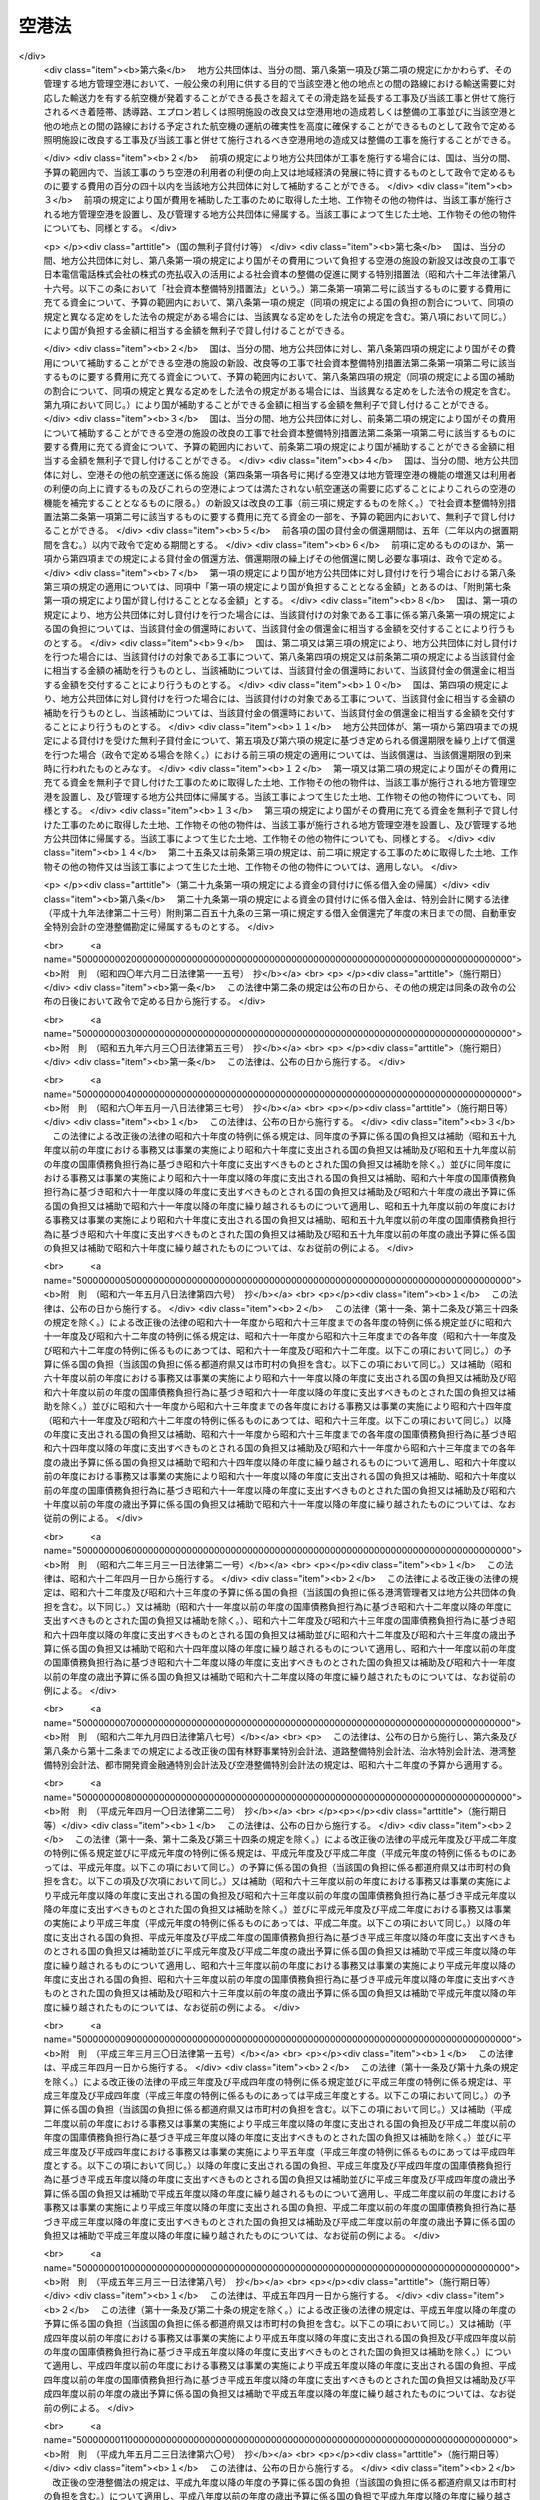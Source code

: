 .. _S31HO080:

======
空港法
======

.. raw:: html
    
    
    <b>空港法<br>
    （昭和三十一年四月二十日法律第八十号）</b><br><br><div align="right">最終改正：平成二五年一一月二二日法律第七六号</div><br><a name="0000000000000000000000000000000000000000000000000000000000000000000000000000000"></a>
    <br>
    　<a href="#1000000000001000000000000000000000000000000000000000000000000000000000000000000" target="data">第一章　総則（第一条―第三条）</a>
    <br>
    　<a href="#1000000000002000000000000000000000000000000000000000000000000000000000000000000" target="data">第二章　空港管理者（第四条・第五条）</a>
    <br>
    　<a href="#1000000000003000000000000000000000000000000000000000000000000000000000000000000" target="data">第三章　工事費用の負担等（第六条―第十一条）</a>
    <br>
    　<a href="#1000000000004000000000000000000000000000000000000000000000000000000000000000000" target="data">第四章　空港の管理等</a>
    <br>
    　　<a href="#1000000000004000000001000000000000000000000000000000000000000000000000000000000" target="data">第一節　通則（第十二条―第十四条）</a>
    <br>
    　　<a href="#1000000000004000000002000000000000000000000000000000000000000000000000000000000" target="data">第二節　空港機能施設事業（第十五条―第二十三条）</a>
    <br>
    　<a href="#1000000000005000000000000000000000000000000000000000000000000000000000000000000" target="data">第五章　雑則（第二十四条―第三十六条） </a>
    <br>
    　<a href="#1000000000006000000000000000000000000000000000000000000000000000000000000000000" target="data">第六章　罰則（第三十七条―第四十四条）</a>
    <br>
    
    <p>　　　<b><a name="1000000000001000000000000000000000000000000000000000000000000000000000000000000">第一章　総則</a>
    </b>
    </p><p>
    </p><div class="arttitle"><a name="1000000000000000000000000000000000000000000000000100000000000000000000000000000">（目的）</a>
    </div><div class="item"><b>第一条</b>
    <a name="1000000000000000000000000000000000000000000000000100000000001000000000000000000"></a>
    　この法律は、空港の設置及び管理を効果的かつ効率的に行うための措置を定めることにより、環境の保全に配慮しつつ、空港の利用者の便益の増進を図り、もつて航空の総合的な発達に資するとともに、我が国の産業、観光等の国際競争力の強化及び地域経済の活性化その他の地域の活力の向上に寄与することを目的とする。
    </div>
    
    <p>
    </p><div class="arttitle"><a name="1000000000000000000000000000000000000000000000000200000000000000000000000000000">（定義）</a>
    </div><div class="item"><b>第二条</b>
    <a name="1000000000000000000000000000000000000000000000000200000000001000000000000000000"></a>
    　この法律において「空港」とは、公共の用に供する飛行場（附則第二条第一項の政令で定める飛行場を除く。）をいう。
    </div>
    
    <p>
    </p><div class="arttitle"><a name="1000000000000000000000000000000000000000000000000300000000000000000000000000000">（空港の設置及び管理に関する基本方針）</a>
    </div><div class="item"><b>第三条</b>
    <a name="1000000000000000000000000000000000000000000000000300000000001000000000000000000"></a>
    　国土交通大臣は、空港の設置及び管理に関する基本方針（以下「基本方針」という。）を定めるものとする。
    </div>
    <div class="item"><b><a name="1000000000000000000000000000000000000000000000000300000000002000000000000000000">２</a>
    </b>
    　基本方針においては、次に掲げる事項を定めるものとする。
    <div class="number"><b><a name="1000000000000000000000000000000000000000000000000300000000002000000001000000000">一</a>
    </b>
    　空港の設置及び管理の意義及び目標に関する事項
    </div>
    <div class="number"><b><a name="1000000000000000000000000000000000000000000000000300000000002000000002000000000">二</a>
    </b>
    　空港の整備に関する基本的な事項
    </div>
    <div class="number"><b><a name="1000000000000000000000000000000000000000000000000300000000002000000003000000000">三</a>
    </b>
    　空港の運営に関する基本的な事項
    </div>
    <div class="number"><b><a name="1000000000000000000000000000000000000000000000000300000000002000000004000000000">四</a>
    </b>
    　空港とその周辺の地域との連携の確保に関する基本的な事項
    </div>
    <div class="number"><b><a name="1000000000000000000000000000000000000000000000000300000000002000000005000000000">五</a>
    </b>
    　空港の周辺における騒音その他の航空機の運航により生ずる障害の防止及び損失の補償並びに生活環境の改善に関する基本的な事項
    </div>
    <div class="number"><b><a name="1000000000000000000000000000000000000000000000000300000000002000000006000000000">六</a>
    </b>
    　地理的、経済的又は社会的な観点からみて密接な関係を有する空港相互間の連携の確保に関する基本的な事項
    </div>
    <div class="number"><b><a name="1000000000000000000000000000000000000000000000000300000000002000000007000000000">七</a>
    </b>
    　前各号に掲げるもののほか、空港の設置及び管理に関する基本的な事項
    </div>
    </div>
    <div class="item"><b><a name="1000000000000000000000000000000000000000000000000300000000003000000000000000000">３</a>
    </b>
    　基本方針は、空港の設置及び管理を行う者（以下「空港管理者」という。）、国、関係地方公共団体、関係事業者、地域住民その他の関係者の相互の密接な連携及び協力の下に、空港の設置及び管理を効果的かつ効率的に行い、環境の保全に配慮しつつ、空港の利用者の便益の増進を図り、もつて航空の総合的な発達に資するとともに、我が国の産業、観光等の国際競争力の強化及び地域経済の活性化その他の地域の活力の向上が図られるべきことを基本理念として定めるものとする。
    </div>
    <div class="item"><b><a name="1000000000000000000000000000000000000000000000000300000000004000000000000000000">４</a>
    </b>
    　国土交通大臣は、基本方針を定め、又はこれを変更しようとするときは、交通政策審議会の意見を聴くものとする。ただし、交通政策審議会が軽微な事項と認めるものについては、この限りでない。
    </div>
    <div class="item"><b><a name="1000000000000000000000000000000000000000000000000300000000005000000000000000000">５</a>
    </b>
    　関係地方公共団体は、基本方針に関し、国土交通大臣に対し、意見を申し出ることができる。
    </div>
    <div class="item"><b><a name="1000000000000000000000000000000000000000000000000300000000006000000000000000000">６</a>
    </b>
    　国土交通大臣は、基本方針を定め、又は変更したときは、遅滞なく、これを公表するものとする。
    </div>
    
    
    <p>　　　<b><a name="1000000000002000000000000000000000000000000000000000000000000000000000000000000">第二章　空港管理者</a>
    </b>
    </p><p>
    </p><div class="arttitle"><a name="1000000000000000000000000000000000000000000000000400000000000000000000000000000">（国際航空輸送網又は国内航空輸送網の拠点となる空港の設置及び管理）</a>
    </div><div class="item"><b>第四条</b>
    <a name="1000000000000000000000000000000000000000000000000400000000001000000000000000000"></a>
    　次に掲げる空港は、国土交通大臣が設置し、及び管理する。
    <div class="number"><b><a name="1000000000000000000000000000000000000000000000000400000000001000000001000000000">一</a>
    </b>
    　成田国際空港
    </div>
    <div class="number"><b><a name="1000000000000000000000000000000000000000000000000400000000001000000002000000000">二</a>
    </b>
    　東京国際空港
    </div>
    <div class="number"><b><a name="1000000000000000000000000000000000000000000000000400000000001000000003000000000">三</a>
    </b>
    　中部国際空港
    </div>
    <div class="number"><b><a name="1000000000000000000000000000000000000000000000000400000000001000000004000000000">四</a>
    </b>
    　関西国際空港
    </div>
    <div class="number"><b><a name="1000000000000000000000000000000000000000000000000400000000001000000005000000000">五</a>
    </b>
    　大阪国際空港
    </div>
    <div class="number"><b><a name="1000000000000000000000000000000000000000000000000400000000001000000006000000000">六</a>
    </b>
    　前各号に掲げるもののほか、国際航空輸送網又は国内航空輸送網の拠点となる空港として政令で定めるもの
    </div>
    </div>
    <div class="item"><b><a name="1000000000000000000000000000000000000000000000000400000000002000000000000000000">２</a>
    </b>
    　前項第一号から第五号までに掲げる空港の位置は政令で定め、同項第六号の政令においては、空港の名称及び位置を明らかにするものとする。
    </div>
    <div class="item"><b><a name="1000000000000000000000000000000000000000000000000400000000003000000000000000000">３</a>
    </b>
    　第一項の規定にかかわらず、成田国際空港は成田国際空港株式会社が、関西国際空港及び大阪国際空港は新関西国際空港株式会社がそれぞれ設置し、及び管理する。
    </div>
    <div class="item"><b><a name="1000000000000000000000000000000000000000000000000400000000004000000000000000000">４</a>
    </b>
    　第一項の規定にかかわらず、中部国際空港は、<a href="/cgi-bin/idxrefer.cgi?H_FILE=%95%bd%88%ea%81%5a%96%40%8e%4f%98%5a&amp;REF_NAME=%92%86%95%94%8d%91%8d%db%8b%f3%8d%60%82%cc%90%dd%92%75%8b%79%82%d1%8a%c7%97%9d%82%c9%8a%d6%82%b7%82%e9%96%40%97%a5&amp;ANCHOR_F=&amp;ANCHOR_T=" target="inyo">中部国際空港の設置及び管理に関する法律</a>
    （平成十年法律第三十六号）<a href="/cgi-bin/idxrefer.cgi?H_FILE=%95%bd%88%ea%81%5a%96%40%8e%4f%98%5a&amp;REF_NAME=%91%e6%8e%6c%8f%f0%91%e6%88%ea%8d%80&amp;ANCHOR_F=1000000000000000000000000000000000000000000000000400000000001000000000000000000&amp;ANCHOR_T=1000000000000000000000000000000000000000000000000400000000001000000000000000000#1000000000000000000000000000000000000000000000000400000000001000000000000000000" target="inyo">第四条第一項</a>
    の規定による指定があつたときは、当該指定を受けた者が設置し、及び管理する。
    </div>
    
    <p>
    </p><div class="arttitle"><a name="1000000000000000000000000000000000000000000000000500000000000000000000000000000">（国際航空輸送網又は国内航空輸送網を形成する上で重要な役割を果たす空港の設置及び管理）</a>
    </div><div class="item"><b>第五条</b>
    <a name="1000000000000000000000000000000000000000000000000500000000001000000000000000000"></a>
    　前条第一項各号に掲げる空港以外の空港であつて、国際航空輸送網又は国内航空輸送網を形成する上で重要な役割を果たすものとして政令で定める空港（以下「地方管理空港」という。）は、政令で定める関係地方公共団体が協議して定める地方公共団体が設置し、及び管理する。
    </div>
    <div class="item"><b><a name="1000000000000000000000000000000000000000000000000500000000002000000000000000000">２</a>
    </b>
    　前項の空港を定める政令においては、空港の名称及び位置を明らかにするものとする。
    </div>
    <div class="item"><b><a name="1000000000000000000000000000000000000000000000000500000000003000000000000000000">３</a>
    </b>
    　第一項の規定による協議については、関係地方公共団体の議会の議決を経なければならない。
    </div>
    <div class="item"><b><a name="1000000000000000000000000000000000000000000000000500000000004000000000000000000">４</a>
    </b>
    　国土交通大臣は、第一項の規定による協議につき、必要があると認めるときは、関係地方公共団体の申請によりあつせんすることができる。
    </div>
    
    
    <p>　　　<b><a name="1000000000003000000000000000000000000000000000000000000000000000000000000000000">第三章　工事費用の負担等</a>
    </b>
    </p><p>
    </p><div class="arttitle"><a name="1000000000000000000000000000000000000000000000000600000000000000000000000000000">（第四条第一項第六号に掲げる空港における工事費用の負担等）</a>
    </div><div class="item"><b>第六条</b>
    <a name="1000000000000000000000000000000000000000000000000600000000001000000000000000000"></a>
    　国土交通大臣がその設置し、及び管理する第四条第一項第六号に掲げる空港において、一般公衆の利用に供する目的で滑走路、着陸帯、誘導路、エプロン若しくは照明施設（以下「滑走路等」という。）の新設若しくは改良又は政令で定める空港用地（以下単に「空港用地」という。）の造成若しくは整備の工事を施行する場合には、その工事に要する費用は、国がその三分の二を、当該空港の存する都道府県がその三分の一をそれぞれ負担する。
    </div>
    <div class="item"><b><a name="1000000000000000000000000000000000000000000000000600000000002000000000000000000">２</a>
    </b>
    　前項の場合において、当該空港の設置により他の都道府県も著しく利益を受けるときは、国土交通大臣は、その利益を受ける限度において、当該空港の存する都道府県の負担すべき負担金の一部を著しく利益を受ける他の都道府県に分担させることができる。
    </div>
    <div class="item"><b><a name="1000000000000000000000000000000000000000000000000600000000003000000000000000000">３</a>
    </b>
    　国土交通大臣は、第一項の工事を施行しようとするときは、あらかじめ、前二項の規定により費用を負担すべき都道府県と協議しなければならない。
    </div>
    
    <p>
    </p><div class="item"><b><a name="1000000000000000000000000000000000000000000000000700000000000000000000000000000">第七条</a>
    </b>
    <a name="1000000000000000000000000000000000000000000000000700000000001000000000000000000"></a>
    　都道府県は、その区域内の市町村で当該空港の設置により利益を受けるものに対し、その利益を受ける限度において、当該都道府県が前条第一項又は第二項の規定により負担すべき負担金の一部を負担させることができる。
    </div>
    <div class="item"><b><a name="1000000000000000000000000000000000000000000000000700000000002000000000000000000">２</a>
    </b>
    　前項の規定により市町村が負担すべき金額は、当該市町村の意見をきいた上、当該都道府県の議会の議決を経て定めなければならない。
    </div>
    
    <p>
    </p><div class="arttitle"><a name="1000000000000000000000000000000000000000000000000800000000000000000000000000000">（地方管理空港における工事費用の負担等）</a>
    </div><div class="item"><b>第八条</b>
    <a name="1000000000000000000000000000000000000000000000000800000000001000000000000000000"></a>
    　地方公共団体がその設置し、及び管理する地方管理空港において、一般公衆の利用に供する目的で滑走路等の新設若しくは改良又は空港用地の造成若しくは整備の工事を施行する場合には、その工事に要する費用は、国及び当該地方公共団体がそれぞれその百分の五十を負担する。
    </div>
    <div class="item"><b><a name="1000000000000000000000000000000000000000000000000800000000002000000000000000000">２</a>
    </b>
    　地方公共団体は、前項の工事を施行しようとするときは、あらかじめ、国土交通大臣に協議し、その同意を得なければならない。
    </div>
    <div class="item"><b><a name="1000000000000000000000000000000000000000000000000800000000003000000000000000000">３</a>
    </b>
    　国土交通大臣は、前項の同意をする場合には、第一項の規定により国が負担することとなる金額が予算の金額を超えない範囲内でするものとする。
    </div>
    <div class="item"><b><a name="1000000000000000000000000000000000000000000000000800000000004000000000000000000">４</a>
    </b>
    　地方公共団体がその設置し、及び管理する地方管理空港において、一般公衆の利用に供する目的で排水施設、護岸、道路、自動車駐車場又は橋（第十条第三項において「排水施設等」という。）の新設又は改良の工事を施行する場合には、国は、予算の範囲内で、当該工事に要する費用の百分の五十以内を当該地方公共団体に対して補助することができる。
    </div>
    
    <p>
    </p><div class="arttitle"><a name="1000000000000000000000000000000000000000000000000900000000000000000000000000000">（災害復旧工事の費用の負担等）</a>
    </div><div class="item"><b>第九条</b>
    <a name="1000000000000000000000000000000000000000000000000900000000001000000000000000000"></a>
    　国土交通大臣がその設置し、及び管理する第四条第一項第六号に掲げる空港において、滑走路等又は空港用地の災害復旧工事（地震、高潮その他の異常な天然現象により生じた災害によつて必要となつた工事であつて、政令で定めるものをいう。以下同じ。）を施行する場合には、その工事に要する費用は、国がその百分の八十を、当該空港の存する都道府県がその百分の二十をそれぞれ負担する。
    </div>
    <div class="item"><b><a name="1000000000000000000000000000000000000000000000000900000000002000000000000000000">２</a>
    </b>
    　第六条第二項及び第七条の規定は、前項の場合について準用する。
    </div>
    <div class="item"><b><a name="1000000000000000000000000000000000000000000000000900000000003000000000000000000">３</a>
    </b>
    　国土交通大臣は、第一項の災害復旧工事を施行しようとするときは、あらかじめ、その旨を同項及び前項において準用する第六条第二項の規定により費用を負担すべき都道府県に通知しなければならない。
    </div>
    
    <p>
    </p><div class="item"><b><a name="1000000000000000000000000000000000000000000000001000000000000000000000000000000">第十条</a>
    </b>
    <a name="1000000000000000000000000000000000000000000000001000000000001000000000000000000"></a>
    　地方公共団体がその設置し、及び管理する地方管理空港において、滑走路等又は空港用地の災害復旧工事を施行する場合には、その工事に要する費用は、国がその百分の八十を、当該地方公共団体がその百分の二十をそれぞれ負担する。
    </div>
    <div class="item"><b><a name="1000000000000000000000000000000000000000000000001000000000002000000000000000000">２</a>
    </b>
    　地方公共団体は、前項の災害復旧工事を施行しようとするときは、あらかじめ、国土交通大臣の認定を受けなければならない。
    </div>
    <div class="item"><b><a name="1000000000000000000000000000000000000000000000001000000000003000000000000000000">３</a>
    </b>
    　地方公共団体がその設置し、及び管理する地方管理空港において、排水施設等の災害復旧工事を施行する場合には、国は、予算の範囲内において、その工事に要する費用の百分の八十以内を当該地方公共団体に対して補助することができる。
    </div>
    
    <p>
    </p><div class="arttitle"><a name="1000000000000000000000000000000000000000000000001100000000000000000000000000000">（兼用工作物の工事の施行等）</a>
    </div><div class="item"><b>第十一条</b>
    <a name="1000000000000000000000000000000000000000000000001100000000001000000000000000000"></a>
    　空港（第四条第一項各号に掲げる空港及び地方管理空港に限る。）の施設で他の工作物と効用を兼ねるものの工事の施行、維持及び費用の負担については、当該空港を設置し、及び管理する国土交通大臣、成田国際空港株式会社、新関西国際空港株式会社、<a href="/cgi-bin/idxrefer.cgi?H_FILE=%95%bd%88%ea%81%5a%96%40%8e%4f%98%5a&amp;REF_NAME=%92%86%95%94%8d%91%8d%db%8b%f3%8d%60%82%cc%90%dd%92%75%8b%79%82%d1%8a%c7%97%9d%82%c9%8a%d6%82%b7%82%e9%96%40%97%a5%91%e6%8e%6c%8f%f0%91%e6%88%ea%8d%80&amp;ANCHOR_F=1000000000000000000000000000000000000000000000000400000000001000000000000000000&amp;ANCHOR_T=1000000000000000000000000000000000000000000000000400000000001000000000000000000#1000000000000000000000000000000000000000000000000400000000001000000000000000000" target="inyo">中部国際空港の設置及び管理に関する法律第四条第一項</a>
    の規定による指定を受けた者又は地方公共団体と当該工作物の管理者とが協議して定めるものとする。
    </div>
    
    
    <p>　　　<b><a name="1000000000004000000000000000000000000000000000000000000000000000000000000000000">第四章　空港の管理等</a>
    </b>
    </p><p>　　　　<b><a name="1000000000004000000001000000000000000000000000000000000000000000000000000000000">第一節　通則</a>
    </b>
    </p><p>
    </p><div class="arttitle"><a name="1000000000000000000000000000000000000000000000001200000000000000000000000000000">（空港供用規程）</a>
    </div><div class="item"><b>第十二条</b>
    <a name="1000000000000000000000000000000000000000000000001200000000001000000000000000000"></a>
    　空港管理者は、次に掲げる事項について空港供用規程を定め、インターネットの利用その他の適切な方法により公表しなければならない。これを変更したときも、同様とする。
    <div class="number"><b><a name="1000000000000000000000000000000000000000000000001200000000001000000001000000000">一</a>
    </b>
    　運用時間その他の空港が提供するサービスの内容に関する事項
    </div>
    <div class="number"><b><a name="1000000000000000000000000000000000000000000000001200000000001000000002000000000">二</a>
    </b>
    　前号のサービスの利用者その他の者が遵守すべき事項
    </div>
    <div class="number"><b><a name="1000000000000000000000000000000000000000000000001200000000001000000003000000000">三</a>
    </b>
    　前二号に掲げるもののほか、空港の供用に関する事項として国土交通省令で定める事項
    </div>
    </div>
    <div class="item"><b><a name="1000000000000000000000000000000000000000000000001200000000002000000000000000000">２</a>
    </b>
    　前項の空港供用規程は、基本方針に適合するものでなければならない。
    </div>
    <div class="item"><b><a name="1000000000000000000000000000000000000000000000001200000000003000000000000000000">３</a>
    </b>
    　空港管理者（国土交通大臣を除く。次項及び次条において同じ。）は、第一項の空港供用規程を定めたときは、国土交通省令で定めるところにより、国土交通大臣に届け出なければならない。これを変更したときも、同様とする。
    </div>
    <div class="item"><b><a name="1000000000000000000000000000000000000000000000001200000000004000000000000000000">４</a>
    </b>
    　国土交通大臣は、前項の規定による届出がされた空港供用規程（地方管理空港に係るものを除く。）が第二項の規定に適合しないと認めるときは、空港管理者に対し、これを変更すべきことを命ずることができる。
    </div>
    
    <p>
    </p><div class="arttitle"><a name="1000000000000000000000000000000000000000000000001300000000000000000000000000000">（着陸料等）</a>
    </div><div class="item"><b>第十三条</b>
    <a name="1000000000000000000000000000000000000000000000001300000000001000000000000000000"></a>
    　空港管理者は、着陸料等（着陸料その他の滑走路等の使用に係る料金をいう。以下同じ。）を定めようとするときは、あらかじめ、国土交通大臣に届け出なければならない。これを変更しようとするときも、同様とする。
    </div>
    <div class="item"><b><a name="1000000000000000000000000000000000000000000000001300000000002000000000000000000">２</a>
    </b>
    　国土交通大臣は、前項の規定による届出がされた着陸料等が次の各号のいずれかに該当すると認めるときは、空港管理者に対し、期限を定めてその着陸料等を変更すべきことを命ずることができる。
    <div class="number"><b><a name="1000000000000000000000000000000000000000000000001300000000002000000001000000000">一</a>
    </b>
    　特定の利用者に対し不当な差別的取扱いをするものであるとき。
    </div>
    <div class="number"><b><a name="1000000000000000000000000000000000000000000000001300000000002000000002000000000">二</a>
    </b>
    　社会的経済的事情に照らして著しく不適切であり、利用者が当該空港を利用することを著しく困難にするおそれがあるものであるとき。
    </div>
    </div>
    
    <p>
    </p><div class="arttitle"><a name="1000000000000000000000000000000000000000000000001400000000000000000000000000000">（協議会）</a>
    </div><div class="item"><b>第十四条</b>
    <a name="1000000000000000000000000000000000000000000000001400000000001000000000000000000"></a>
    　空港管理者は、空港の利用者の利便の向上を図るために必要な協議を行うための協議会（以下「協議会」という。）を組織することができる。
    </div>
    <div class="item"><b><a name="1000000000000000000000000000000000000000000000001400000000002000000000000000000">２</a>
    </b>
    　協議会は、次に掲げる者をもつて構成する。
    <div class="number"><b><a name="1000000000000000000000000000000000000000000000001400000000002000000001000000000">一</a>
    </b>
    　空港管理者
    </div>
    <div class="number"><b><a name="1000000000000000000000000000000000000000000000001400000000002000000002000000000">二</a>
    </b>
    　次条第三項に規定する指定空港機能施設事業者、航空運送事業者（<a href="/cgi-bin/idxrefer.cgi?H_FILE=%8f%ba%93%f1%8e%b5%96%40%93%f1%8e%4f%88%ea&amp;REF_NAME=%8d%71%8b%f3%96%40&amp;ANCHOR_F=&amp;ANCHOR_T=" target="inyo">航空法</a>
    （昭和二十七年法律第二百三十一号）<a href="/cgi-bin/idxrefer.cgi?H_FILE=%8f%ba%93%f1%8e%b5%96%40%93%f1%8e%4f%88%ea&amp;REF_NAME=%91%e6%93%f1%8f%f0%91%e6%8f%5c%94%aa%8d%80&amp;ANCHOR_F=1000000000000000000000000000000000000000000000000200000000018000000000000000000&amp;ANCHOR_T=1000000000000000000000000000000000000000000000000200000000018000000000000000000#1000000000000000000000000000000000000000000000000200000000018000000000000000000" target="inyo">第二条第十八項</a>
    に規定する航空運送事業を経営する者をいう。）その他の事業者であつて当該空港の利用者の利便の向上に関する事業を実施すると見込まれる者
    </div>
    <div class="number"><b><a name="1000000000000000000000000000000000000000000000001400000000002000000003000000000">三</a>
    </b>
    　関係行政機関、関係地方公共団体、学識経験者、観光関係団体、商工関係団体その他の空港管理者が必要と認める者
    </div>
    </div>
    <div class="item"><b><a name="1000000000000000000000000000000000000000000000001400000000003000000000000000000">３</a>
    </b>
    　第一項の規定により協議会を組織する空港管理者は、同項に規定する協議を行う旨を前項第二号に掲げる者に通知しなければならない。
    </div>
    <div class="item"><b><a name="1000000000000000000000000000000000000000000000001400000000004000000000000000000">４</a>
    </b>
    　前項の規定による通知を受けた者は、正当な理由がある場合を除き、当該通知に係る協議に応じなければならない。
    </div>
    <div class="item"><b><a name="1000000000000000000000000000000000000000000000001400000000005000000000000000000">５</a>
    </b>
    　協議会は、必要があると認めるときは、その構成員以外の関係行政機関及び事業者に対し、資料の提供、意見の表明、説明その他必要な協力を求めることができる。
    </div>
    <div class="item"><b><a name="1000000000000000000000000000000000000000000000001400000000006000000000000000000">６</a>
    </b>
    　協議会において協議が調つた事項については、協議会の構成員はその協議の結果を尊重しなければならない。
    </div>
    <div class="item"><b><a name="1000000000000000000000000000000000000000000000001400000000007000000000000000000">７</a>
    </b>
    　前各項に定めるもののほか、協議会の運営に関し必要な事項は、協議会が定める。
    </div>
    
    
    <p>　　　　<b><a name="1000000000004000000002000000000000000000000000000000000000000000000000000000000">第二節　空港機能施設事業</a>
    </b>
    </p><p>
    </p><div class="arttitle"><a name="1000000000000000000000000000000000000000000000001500000000000000000000000000000">（空港機能施設の建設及び管理を行う者の指定）</a>
    </div><div class="item"><b>第十五条</b>
    <a name="1000000000000000000000000000000000000000000000001500000000001000000000000000000"></a>
    　国土交通大臣は、次に掲げる要件を備えていると認められるものを、その申請により、空港ごとに国管理空港（第四条第一項第二号及び第六号に掲げる空港をいう。第二十三条において同じ。）において空港機能施設事業（空港機能施設（各空港においてその機能を確保するために必要な航空旅客若しくは航空貨物の取扱施設又は航空機給油施設をいう。）を建設し、又は管理する事業をいう。以下同じ。）を行う者として指定することができる。
    <div class="number"><b><a name="1000000000000000000000000000000000000000000000001500000000001000000001000000000">一</a>
    </b>
    　基本方針に従つて空港機能施設事業を行うことについて適正かつ確実な計画を有すると認められること。
    </div>
    <div class="number"><b><a name="1000000000000000000000000000000000000000000000001500000000001000000002000000000">二</a>
    </b>
    　基本方針に従つて空港機能施設事業を行うことについて十分な経理的基礎及び技術的能力を有すると認められること。
    </div>
    </div>
    <div class="item"><b><a name="1000000000000000000000000000000000000000000000001500000000002000000000000000000">２</a>
    </b>
    　国土交通大臣は、前項の申請をした者が次の各号のいずれかに該当するときは、同項の規定による指定をしないものとする。
    <div class="number"><b><a name="1000000000000000000000000000000000000000000000001500000000002000000001000000000">一</a>
    </b>
    　成年被後見人又は被保佐人
    </div>
    <div class="number"><b><a name="1000000000000000000000000000000000000000000000001500000000002000000002000000000">二</a>
    </b>
    　破産手続開始の決定を受けて復権を得ない者
    </div>
    <div class="number"><b><a name="1000000000000000000000000000000000000000000000001500000000002000000003000000000">三</a>
    </b>
    　禁錮以上の刑に処せられ、その執行を終わり、又はその執行を受けることがなくなつた日から五年を経過しない者
    </div>
    <div class="number"><b><a name="1000000000000000000000000000000000000000000000001500000000002000000004000000000">四</a>
    </b>
    　法人又は団体であつて、その役員のうちに前三号のいずれかに該当する者があること。
    </div>
    </div>
    <div class="item"><b><a name="1000000000000000000000000000000000000000000000001500000000003000000000000000000">３</a>
    </b>
    　国土交通大臣は、第一項の規定による指定をしたときは、国土交通省令で定めるところにより、当該指定を受けた者（以下「指定空港機能施設事業者」という。）の氏名又は名称及び住所を公示するものとする。
    </div>
    <div class="item"><b><a name="1000000000000000000000000000000000000000000000001500000000004000000000000000000">４</a>
    </b>
    　指定空港機能施設事業者は、その氏名若しくは名称又は住所を変更しようとするときは、あらかじめ、国土交通大臣に届け出なければならない。
    </div>
    <div class="item"><b><a name="1000000000000000000000000000000000000000000000001500000000005000000000000000000">５</a>
    </b>
    　国土交通大臣は、前項の規定による届出があつたときは、国土交通省令で定めるところにより、その旨を公示するものとする。
    </div>
    
    <p>
    </p><div class="arttitle"><a name="1000000000000000000000000000000000000000000000001600000000000000000000000000000">（旅客取扱施設利用料）</a>
    </div><div class="item"><b>第十六条</b>
    <a name="1000000000000000000000000000000000000000000000001600000000001000000000000000000"></a>
    　航空旅客の取扱施設を管理する事業を行う指定空港機能施設事業者は、旅客取扱施設利用料（航空旅客の取扱施設の利用について旅客から徴収する料金（旅客の利益に及ぼす影響が小さいものとして国土交通省令で定める料金を除く。）をいう。以下同じ。）を定めようとするときは、その上限を定め、国土交通大臣の認可を受けなければならない。これを変更しようとするときも、同様とする。
    </div>
    <div class="item"><b><a name="1000000000000000000000000000000000000000000000001600000000002000000000000000000">２</a>
    </b>
    　国土交通大臣は、前項の規定による認可をしようとするときは、能率的な経営の下における適正な原価に適正な利潤を加えたものを超えないものであるかどうかを審査して、これをするものとする。
    </div>
    <div class="item"><b><a name="1000000000000000000000000000000000000000000000001600000000003000000000000000000">３</a>
    </b>
    　第一項の指定空港機能施設事業者は、同項の規定による認可を受けた旅客取扱施設利用料の上限の範囲内で旅客取扱施設利用料を定め、あらかじめ、国土交通大臣に届け出なければならない。これを変更しようとするときも、同様とする。
    </div>
    <div class="item"><b><a name="1000000000000000000000000000000000000000000000001600000000004000000000000000000">４</a>
    </b>
    　国土交通大臣は、前項の規定による届出がされた旅客取扱施設利用料が特定の利用者に対し不当な差別的取扱いをするものであるときは、当該指定空港機能施設事業者に対し、期限を定めてその旅客取扱施設利用料を変更すべきことを命ずることができる。
    </div>
    <div class="item"><b><a name="1000000000000000000000000000000000000000000000001600000000005000000000000000000">５</a>
    </b>
    　第一項の指定空港機能施設事業者は、第三項の規定による届出をした旅客取扱施設利用料をインターネットの利用その他の適切な方法により公表しなければならない。
    </div>
    
    <p>
    </p><div class="arttitle"><a name="1000000000000000000000000000000000000000000000001700000000000000000000000000000">（合併及び分割）</a>
    </div><div class="item"><b>第十七条</b>
    <a name="1000000000000000000000000000000000000000000000001700000000001000000000000000000"></a>
    　指定空港機能施設事業者たる法人の合併及び分割は、国土交通大臣の認可を受けなければ、その効力を生じない。
    </div>
    
    <p>
    </p><div class="arttitle"><a name="1000000000000000000000000000000000000000000000001800000000000000000000000000000">（区分経理）</a>
    </div><div class="item"><b>第十八条</b>
    <a name="1000000000000000000000000000000000000000000000001800000000001000000000000000000"></a>
    　指定空港機能施設事業者は、国土交通省令で定めるところにより、空港機能施設事業に係る経理とその他の事業に係る経理とを区分して整理しなければならない。
    </div>
    
    <p>
    </p><div class="arttitle"><a name="1000000000000000000000000000000000000000000000001900000000000000000000000000000">（監督命令）</a>
    </div><div class="item"><b>第十九条</b>
    <a name="1000000000000000000000000000000000000000000000001900000000001000000000000000000"></a>
    　国土交通大臣は、空港機能施設事業の適正な実施を確保するため必要があると認めるときは、指定空港機能施設事業者に対し、業務に関し監督上必要な命令をすることができる。
    </div>
    
    <p>
    </p><div class="arttitle"><a name="1000000000000000000000000000000000000000000000002000000000000000000000000000000">（事業の休止及び廃止）</a>
    </div><div class="item"><b>第二十条</b>
    <a name="1000000000000000000000000000000000000000000000002000000000001000000000000000000"></a>
    　指定空港機能施設事業者は、空港機能施設事業の全部又は一部を休止し、又は廃止しようとするときは、国土交通大臣の許可を受けなければならない。
    </div>
    
    <p>
    </p><div class="arttitle"><a name="1000000000000000000000000000000000000000000000002100000000000000000000000000000">（指定の取消し）</a>
    </div><div class="item"><b>第二十一条</b>
    <a name="1000000000000000000000000000000000000000000000002100000000001000000000000000000"></a>
    　国土交通大臣は、指定空港機能施設事業者が次の各号のいずれかに該当するときは、第十五条第一項の規定による指定を取り消すことができる。
    <div class="number"><b><a name="1000000000000000000000000000000000000000000000002100000000001000000001000000000">一</a>
    </b>
    　空港機能施設事業を適正に行うことができないと認められるとき。
    </div>
    <div class="number"><b><a name="1000000000000000000000000000000000000000000000002100000000001000000002000000000">二</a>
    </b>
    　この法律又はこの法律に基づく命令の規定に違反したとき。
    </div>
    <div class="number"><b><a name="1000000000000000000000000000000000000000000000002100000000001000000003000000000">三</a>
    </b>
    　第十九条の規定による命令に違反したとき。
    </div>
    </div>
    <div class="item"><b><a name="1000000000000000000000000000000000000000000000002100000000002000000000000000000">２</a>
    </b>
    　国土交通大臣は、指定空港機能施設事業者が前条の規定による空港機能施設事業の全部の廃止の許可を受けたときは、第十五条第一項の規定による指定を取り消すものとする。
    </div>
    <div class="item"><b><a name="1000000000000000000000000000000000000000000000002100000000003000000000000000000">３</a>
    </b>
    　国土交通大臣は、前二項の規定により第十五条第一項の規定による指定を取り消したときは、国土交通省令で定めるところにより、その旨を公示するものとする。
    </div>
    
    <p>
    </p><div class="arttitle"><a name="1000000000000000000000000000000000000000000000002200000000000000000000000000000">（指定を取り消した場合における措置）</a>
    </div><div class="item"><b>第二十二条</b>
    <a name="1000000000000000000000000000000000000000000000002200000000001000000000000000000"></a>
    　指定空港機能施設事業者は、前条第一項又は第二項の規定により第十五条第一項の規定による指定を取り消されたときは、その空港機能施設事業の全部を、国土交通大臣又は当該空港機能施設事業の全部を承継するものとして国土交通大臣が指定する指定空港機能施設事業者に引き継がなければならない。ただし、当該空港機能施設事業が行われている空港の供用が廃止される場合においては、この限りでない。
    </div>
    <div class="item"><b><a name="1000000000000000000000000000000000000000000000002200000000002000000000000000000">２</a>
    </b>
    　前項に規定するもののほか、前条第一項又は第二項の規定により第十五条第一項の規定による指定を取り消された場合における空港機能施設事業の引継ぎその他の必要な事項は、国土交通省令で定める。
    </div>
    
    <p>
    </p><div class="arttitle"><a name="1000000000000000000000000000000000000000000000002300000000000000000000000000000">（地方管理空港における空港機能施設事業）</a>
    </div><div class="item"><b>第二十三条</b>
    <a name="1000000000000000000000000000000000000000000000002300000000001000000000000000000"></a>
    　地方公共団体は、その設置し、及び管理する地方管理空港における空港機能施設事業について、国管理空港における空港機能施設事業に対する規制に準じて政令で定める基準に従い、条例で、空港の利用者の便益の増進を図るため必要な規制をすることができる。
    </div>
    
    
    
    <p>　　　<b><a name="1000000000005000000000000000000000000000000000000000000000000000000000000000000">第五章　雑則</a>
    </b>
    </p><p>
    </p><div class="arttitle"><a name="1000000000000000000000000000000000000000000000002400000000000000000000000000000">（認可等の条件）</a>
    </div><div class="item"><b>第二十四条</b>
    <a name="1000000000000000000000000000000000000000000000002400000000001000000000000000000"></a>
    　国土交通大臣は、この法律に規定する認可、指定又は許可（次項において「認可等」という。）に条件又は期限を付し、及びこれを変更することができる。
    </div>
    <div class="item"><b><a name="1000000000000000000000000000000000000000000000002400000000002000000000000000000">２</a>
    </b>
    　前項の条件又は期限は、認可等の趣旨に照らして、又は認可等に係る事項の確実な実施を図るため必要最小限のものでなければならない。
    </div>
    
    <p>
    </p><div class="arttitle"><a name="1000000000000000000000000000000000000000000000002500000000000000000000000000000">（土地等の帰属）</a>
    </div><div class="item"><b>第二十五条</b>
    <a name="1000000000000000000000000000000000000000000000002500000000001000000000000000000"></a>
    　第六条第一項若しくは第八条第一項の規定により国及び地方公共団体が費用を負担した工事又は同条第四項の規定により国が費用を補助した工事のために取得した土地、工作物その他の物件は、国が設置し、及び管理する第四条第一項第六号に掲げる空港にあつては国に、地方管理空港にあつては当該空港を設置し、及び管理する地方公共団体に帰属する。当該工事によつて生じた土地、工作物その他の物件についても、同様とする。
    </div>
    
    <p>
    </p><div class="arttitle"><a name="1000000000000000000000000000000000000000000000002600000000000000000000000000000">（国有財産の無償貸付）</a>
    </div><div class="item"><b>第二十六条</b>
    <a name="1000000000000000000000000000000000000000000000002600000000001000000000000000000"></a>
    　普通財産である国有財産（<a href="/cgi-bin/idxrefer.cgi?H_FILE=%8f%ba%93%f1%8e%4f%96%40%8e%b5%8e%4f&amp;REF_NAME=%8d%91%97%4c%8d%e0%8e%59%96%40&amp;ANCHOR_F=&amp;ANCHOR_T=" target="inyo">国有財産法</a>
    （昭和二十三年法律第七十三号）<a href="/cgi-bin/idxrefer.cgi?H_FILE=%8f%ba%93%f1%8e%4f%96%40%8e%b5%8e%4f&amp;REF_NAME=%91%e6%93%f1%8f%f0&amp;ANCHOR_F=1000000000000000000000000000000000000000000000000200000000000000000000000000000&amp;ANCHOR_T=1000000000000000000000000000000000000000000000000200000000000000000000000000000#1000000000000000000000000000000000000000000000000200000000000000000000000000000" target="inyo">第二条</a>
    の国有財産をいう。次条において同じ。）で地方管理空港の範囲内にあるものは、<a href="/cgi-bin/idxrefer.cgi?H_FILE=%8f%ba%93%f1%8e%4f%96%40%8e%b5%8e%4f&amp;REF_NAME=%93%af%96%40%91%e6%93%f1%8f%5c%93%f1%8f%f0&amp;ANCHOR_F=1000000000000000000000000000000000000000000000002200000000000000000000000000000&amp;ANCHOR_T=1000000000000000000000000000000000000000000000002200000000000000000000000000000#1000000000000000000000000000000000000000000000002200000000000000000000000000000" target="inyo">同法第二十二条</a>
    の規定にかかわらず、当該空港を設置し、及び管理する地方公共団体に無償で貸し付けることができる。
    </div>
    
    <p>
    </p><div class="arttitle"><a name="1000000000000000000000000000000000000000000000002700000000000000000000000000000">（不用となつた国有財産の譲与）</a>
    </div><div class="item"><b>第二十七条</b>
    <a name="1000000000000000000000000000000000000000000000002700000000001000000000000000000"></a>
    　国が設置し、及び管理する第四条第一項第六号に掲げる空港又は地方管理空港の供用の廃止又は範囲の変更があつた場合においては、国は、<a href="/cgi-bin/idxrefer.cgi?H_FILE=%8f%ba%93%f1%8e%4f%96%40%8e%b5%8e%4f&amp;REF_NAME=%8d%91%97%4c%8d%e0%8e%59%96%40%91%e6%93%f1%8f%5c%94%aa%8f%f0&amp;ANCHOR_F=1000000000000000000000000000000000000000000000002800000000000000000000000000000&amp;ANCHOR_T=1000000000000000000000000000000000000000000000002800000000000000000000000000000#1000000000000000000000000000000000000000000000002800000000000000000000000000000" target="inyo">国有財産法第二十八条</a>
    の規定にかかわらず、当該空港の範囲内又は当該空港の範囲から除かれた区域内に存する不用となつた土地、工作物その他の物件のうち、普通財産である国有財産を、当該空港又は当該空港の範囲から除かれた部分につき第六条第一項若しくは第二項若しくは第八条第一項の規定により費用を負担し、又は同条第四項に規定する工事の費用を負担した地方公共団体に、その負担した費用の額の範囲内において譲与することができる。
    </div>
    
    <p>
    </p><div class="arttitle"><a name="1000000000000000000000000000000000000000000000002800000000000000000000000000000">（東京国際空港の特例）</a>
    </div><div class="item"><b>第二十八条</b>
    <a name="1000000000000000000000000000000000000000000000002800000000001000000000000000000"></a>
    　国は、東京国際空港緊急整備事業（東京国際空港における滑走路、着陸帯、誘導路及び照明施設の新設の工事並びにこれらに附帯する工事に係る事業で、国土交通大臣が航空輸送需要に対応するため緊急に行う必要があると認めて、当該事業が行われる区域を告示したものをいう。次条において同じ。）の円滑な推進を図るために必要な資金の確保に努めるものとする。
    </div>
    
    <p>
    </p><div class="item"><b><a name="1000000000000000000000000000000000000000000000002900000000000000000000000000000">第二十九条</a>
    </b>
    <a name="1000000000000000000000000000000000000000000000002900000000001000000000000000000"></a>
    　地方公共団体は、総務大臣と協議の上、国に対し、東京国際空港緊急整備事業に要する費用に充てる資金の一部を無利子で貸し付けることができる。
    </div>
    <div class="item"><b><a name="1000000000000000000000000000000000000000000000002900000000002000000000000000000">２</a>
    </b>
    　国土交通大臣は、前項の規定による資金の貸付けを受けようとするときは、毎年度、あらかじめ、当該年度の東京国際空港緊急整備事業の内容及びこれに要する費用について、同項の地方公共団体と協議するものとする。
    </div>
    
    <p>
    </p><div class="item"><b><a name="1000000000000000000000000000000000000000000000003000000000000000000000000000000">第三十条</a>
    </b>
    <a name="1000000000000000000000000000000000000000000000003000000000001000000000000000000"></a>
    　国土交通大臣は、必要があると認めるときは、東京国際空港における航空機の発着回数その他の同空港の供用の条件に関し、前条第一項の規定により資金を貸し付けている地方公共団体から意見を聴くものとする。
    </div>
    <div class="item"><b><a name="1000000000000000000000000000000000000000000000003000000000002000000000000000000">２</a>
    </b>
    　国土交通大臣は、前項の規定により地方公共団体から意見を聴いた場合において、必要があると認めるときは、東京国際空港の供用の条件に関し適当と認める措置を講ずるものとする。
    </div>
    
    <p>
    </p><div class="arttitle"><a name="1000000000000000000000000000000000000000000000003100000000000000000000000000000">（北海道の特例）</a>
    </div><div class="item"><b>第三十一条</b>
    <a name="1000000000000000000000000000000000000000000000003100000000001000000000000000000"></a>
    　国は、北海道の区域内の国が設置し、及び管理する第四条第一項第六号に掲げる空港又は地方管理空港の設置及び管理に要する費用については、政令で定めるところにより、第六条第一項、第八条第一項、第九条第一項若しくは第十条第一項に規定する負担割合以上の負担又は第八条第四項若しくは第十条第三項に規定する補助率以上の補助をすることができる。
    </div>
    
    <p>
    </p><div class="arttitle"><a name="1000000000000000000000000000000000000000000000003200000000000000000000000000000">（報告徴収及び立入検査）</a>
    </div><div class="item"><b>第三十二条</b>
    <a name="1000000000000000000000000000000000000000000000003200000000001000000000000000000"></a>
    　国土交通大臣は、この法律の施行に必要な限度において、国土交通省令で定めるところにより、空港管理者（国土交通大臣を除く。次項及び次条において同じ。）及び指定空港機能施設事業者に対し、その業務又は経理の状況に関し報告をさせることができる。
    </div>
    <div class="item"><b><a name="1000000000000000000000000000000000000000000000003200000000002000000000000000000">２</a>
    </b>
    　国土交通大臣は、この法律の施行に必要な限度において、その職員に、空港管理者及び指定空港機能施設事業者の事務所その他の事業場に立ち入り、業務若しくは経理の状況若しくは事業の用に供する施設、帳簿、書類その他の物件を検査させ、又は関係者に質問させることができる。
    </div>
    <div class="item"><b><a name="1000000000000000000000000000000000000000000000003200000000003000000000000000000">３</a>
    </b>
    　前項の規定により立入検査をする職員は、その身分を示す証明書を携帯し、関係者の請求があつたときは、これを提示するものとする。
    </div>
    <div class="item"><b><a name="1000000000000000000000000000000000000000000000003200000000004000000000000000000">４</a>
    </b>
    　第二項の規定による権限は、犯罪捜査のために認められたものと解してはならない。
    </div>
    
    <p>
    </p><div class="arttitle"><a name="1000000000000000000000000000000000000000000000003300000000000000000000000000000">（指導等）</a>
    </div><div class="item"><b>第三十三条</b>
    <a name="1000000000000000000000000000000000000000000000003300000000001000000000000000000"></a>
    　国土交通大臣は、この法律の目的を達成するため必要があると認めるときは、基本方針に即し、空港管理者、指定空港機能施設事業者その他の空港の設置又は管理と密接な関連を有する者に対し、当該空港の効果的かつ効率的な設置及び管理を図るため必要な指導、助言及び勧告をすることができる。
    </div>
    
    <p>
    </p><div class="arttitle"><a name="1000000000000000000000000000000000000000000000003400000000000000000000000000000">（権限の委任）</a>
    </div><div class="item"><b>第三十四条</b>
    <a name="1000000000000000000000000000000000000000000000003400000000001000000000000000000"></a>
    　この法律の規定により国土交通大臣の権限に属する事項は、国土交通省令で定めるところにより、地方航空局長に行わせることができる。
    </div>
    <div class="item"><b><a name="1000000000000000000000000000000000000000000000003400000000002000000000000000000">２</a>
    </b>
    　地方航空局長は、国土交通省令で定めるところにより、前項の規定によりその権限に属させられた事項の一部を地方航空局の事務所の長に行わせることができる。
    </div>
    
    <p>
    </p><div class="arttitle"><a name="1000000000000000000000000000000000000000000000003500000000000000000000000000000">（政令への委任）</a>
    </div><div class="item"><b>第三十五条</b>
    <a name="1000000000000000000000000000000000000000000000003500000000001000000000000000000"></a>
    　この法律に規定するもののほか、この法律の施行に関し必要な事項は、政令で定める。
    </div>
    
    <p>
    </p><div class="arttitle"><a name="1000000000000000000000000000000000000000000000003600000000000000000000000000000">（経過措置）</a>
    </div><div class="item"><b>第三十六条</b>
    <a name="1000000000000000000000000000000000000000000000003600000000001000000000000000000"></a>
    　この法律の規定に基づき命令を制定し、又は改廃する場合においては、その命令で、その制定又は改廃に伴い合理的に必要と判断される範囲内において、所要の経過措置（罰則に関する経過措置を含む。）を定めることができる。
    </div>
    
    
    <p>　　　<b><a name="1000000000006000000000000000000000000000000000000000000000000000000000000000000">第六章　罰則</a>
    </b>
    </p><p>
    </p><div class="item"><b><a name="1000000000000000000000000000000000000000000000003700000000000000000000000000000">第三十七条</a>
    </b>
    <a name="1000000000000000000000000000000000000000000000003700000000001000000000000000000"></a>
    　次の各号のいずれかに該当する者は、百万円以下の罰金に処する。
    <div class="number"><b><a name="1000000000000000000000000000000000000000000000003700000000001000000001000000000">一</a>
    </b>
    　第十二条第四項の規定による命令に違反した者
    </div>
    <div class="number"><b><a name="1000000000000000000000000000000000000000000000003700000000001000000002000000000">二</a>
    </b>
    　第十三条第一項の規定による届出をしないで、又は届け出た着陸料等によらないで、着陸料等を収受した者
    </div>
    <div class="number"><b><a name="1000000000000000000000000000000000000000000000003700000000001000000003000000000">三</a>
    </b>
    　第十三条第二項の規定による命令に違反して、着陸料等を収受した者
    </div>
    <div class="number"><b><a name="1000000000000000000000000000000000000000000000003700000000001000000004000000000">四</a>
    </b>
    　第三十二条第一項の規定による報告をせず、又は虚偽の報告をした者
    </div>
    <div class="number"><b><a name="1000000000000000000000000000000000000000000000003700000000001000000005000000000">五</a>
    </b>
    　第三十二条第二項の規定による立入り若しくは検査を拒み、妨げ、若しくは忌避し、又は質問に対して陳述せず、若しくは虚偽の陳述をした者
    </div>
    </div>
    
    <p>
    </p><div class="item"><b><a name="1000000000000000000000000000000000000000000000003800000000000000000000000000000">第三十八条</a>
    </b>
    <a name="1000000000000000000000000000000000000000000000003800000000001000000000000000000"></a>
    　次の各号のいずれかに該当するときは、その違反行為をした指定空港機能施設事業者の役員（法人でない指定空港機能施設事業者にあつては、当該指定を受けた者。以下同じ。）又は職員は、百万円以下の罰金に処する。
    <div class="number"><b><a name="1000000000000000000000000000000000000000000000003800000000001000000001000000000">一</a>
    </b>
    　第十六条第三項の規定による届出をしないで、又は届け出た旅客取扱施設利用料によらないで、旅客取扱施設利用料を収受したとき。
    </div>
    <div class="number"><b><a name="1000000000000000000000000000000000000000000000003800000000001000000002000000000">二</a>
    </b>
    　第十六条第四項の規定による命令に違反して、旅客取扱施設利用料を収受したとき。
    </div>
    </div>
    
    <p>
    </p><div class="item"><b><a name="1000000000000000000000000000000000000000000000003900000000000000000000000000000">第三十九条</a>
    </b>
    <a name="1000000000000000000000000000000000000000000000003900000000001000000000000000000"></a>
    　第十二条第三項の規定による届出をせず、又は虚偽の届出をした者は、五十万円以下の罰金に処する。
    </div>
    
    <p>
    </p><div class="item"><b><a name="1000000000000000000000000000000000000000000000004000000000000000000000000000000">第四十条</a>
    </b>
    <a name="1000000000000000000000000000000000000000000000004000000000001000000000000000000"></a>
    　法人の代表者又は法人若しくは人の代理人、使用人その他の従業者が、その法人又は人の業務に関し、第三十七条又は前条の違反行為をしたときは、行為者を罰するほか、その法人又は人に対しても、各本条の罰金刑を科する。
    </div>
    
    <p>
    </p><div class="item"><b><a name="1000000000000000000000000000000000000000000000004100000000000000000000000000000">第四十一条</a>
    </b>
    <a name="1000000000000000000000000000000000000000000000004100000000001000000000000000000"></a>
    　次の各号のいずれかに該当するときは、その違反行為をした指定空港機能施設事業者の役員又は職員は、百万円以下の過料に処する。
    <div class="number"><b><a name="1000000000000000000000000000000000000000000000004100000000001000000001000000000">一</a>
    </b>
    　第十九条の規定による命令に違反したとき。
    </div>
    <div class="number"><b><a name="1000000000000000000000000000000000000000000000004100000000001000000002000000000">二</a>
    </b>
    　第二十条の規定に違反して、空港機能施設事業の全部又は一部を休止し、又は廃止したとき。
    </div>
    </div>
    
    <p>
    </p><div class="item"><b><a name="1000000000000000000000000000000000000000000000004200000000000000000000000000000">第四十二条</a>
    </b>
    <a name="1000000000000000000000000000000000000000000000004200000000001000000000000000000"></a>
    　第十二条第一項の規定に違反して、空港供用規程の公表をせず、又は虚偽の公表をした者は、五十万円以下の過料に処する。
    </div>
    
    <p>
    </p><div class="item"><b><a name="1000000000000000000000000000000000000000000000004300000000000000000000000000000">第四十三条</a>
    </b>
    <a name="1000000000000000000000000000000000000000000000004300000000001000000000000000000"></a>
    　第十六条第五項の規定による公表をせず、又は虚偽の公表をした指定空港機能施設事業者の役員又は職員は、五十万円以下の過料に処する。
    </div>
    
    <p>
    </p><div class="item"><b><a name="1000000000000000000000000000000000000000000000004400000000000000000000000000000">第四十四条</a>
    </b>
    <a name="1000000000000000000000000000000000000000000000004400000000001000000000000000000"></a>
    　第二十三条の規定に基づく条例には、これに違反した者に対し、百万円以下の罰金又は百万円以下の過料に処する旨の規定を設けることができる。
    </div>
    
    
    
    <br><a name="5000000000000000000000000000000000000000000000000000000000000000000000000000000"></a>
    　　　<a name="5000000001000000000000000000000000000000000000000000000000000000000000000000000"><b>附　則　抄</b></a>
    <br>
    <p>
    </p><div class="arttitle">（施行期日） </div>
    <div class="item"><b>第一条</b>
    　この法律は、公布の日から施行する。
    </div>
    
    <p>
    </p><div class="arttitle">（共用空港における基本方針等）</div>
    <div class="item"><b>第二条</b>
    　国土交通大臣は、当分の間、基本方針において、第三条第二項各号に掲げるもののほか、共用空港（自衛隊の設置する飛行場及び日本国とアメリカ合衆国との間の相互協力及び安全保障条約第六条に基づく施設及び区域並びに日本国における合衆国軍隊の地位に関する協定第二条第四項（ａ）の規定に基づき日本国政府又は日本国民が使用する飛行場であつて公共の用に供するものとして政令で定めるものをいう。以下同じ。）を利用する一般公衆の便益の増進に関する事項を定めるものとする。
    </div>
    <div class="item"><b>２</b>
    　前項の政令においては、共用空港の名称及び位置を明らかにするものとする。
    </div>
    
    <p>
    </p><div class="arttitle">（自衛隊共用空港における工事費用の負担等） </div>
    <div class="item"><b>第三条</b>
    　国土交通大臣が自衛隊の設置する共用空港（第四条第一項各号に掲げる空港又は地方管理空港の機能を果たすものとして政令で定めるものに限る。以下この条において「自衛隊共用空港」という。）において、一般公衆の利用に供する目的で滑走路等の新設若しくは改良又は空港用地の造成若しくは整備の工事を施行する場合には、当分の間、その工事に要する費用は、国がその三分の二を、当該自衛隊共用空港の存する都道府県がその三分の一をそれぞれ負担する。 
    </div>
    <div class="item"><b>２</b>
    　前項の規定により国及び都道府県が費用を負担した工事のために取得した土地、工作物その他の物件は、国に帰属する。当該工事によつて生じた土地、工作物その他の物件についても同様とする。
    </div>
    <div class="item"><b>３</b>
    　第六条第二項及び第三項、第七条、第九条、第二十七条並びに第三十一条の規定は、自衛隊共用空港について準用する。この場合において、第六条第二項中「前項」とあるのは「附則第三条第一項」と、「設置」とあるのは「一般公衆への供用」と、同条第三項中「第一項」とあるのは「附則第三条第一項」と、「前二項」とあるのは「同項の規定及び同条第三項において準用する前項」と、第七条第一項中「設置」とあるのは「一般公衆への供用」と、「前条第一項又は第二項」とあるのは「附則第三条第一項の規定又は同条第三項において準用する前条第二項」と、第二十七条中「供用」とあるのは「一般公衆への供用」と、「第六条第一項若しくは第二項若しくは第八条第一項の規定により費用を負担し、又は同条第四項に規定する工事の費用を負担した地方公共団体」とあるのは「附則第三条第一項の規定又は同条第三項において準用する第六条第二項の規定により費用を負担した都道府県」と、第三十一条中「第六条第一項、第八条第一項、第九条第一項若しくは第十条第一項に規定する負担割合以上の負担又は第八条第四項若しくは第十条第三項に規定する補助率以上の補助」とあるのは「附則第三条第一項の規定又は同条第三項において準用する第九条第一項に規定する負担割合以上の負担」と読み替えるものとする。
    </div>
    
    <p>
    </p><div class="arttitle">（共用空港における協議会）</div>
    <div class="item"><b>第四条</b>
    　第十四条の規定は、当分の間、共用空港について準用する。この場合において、同条第一項、第二項第一号及び第三号並びに第三項中「空港管理者」とあるのは「国土交通大臣」と、同条第一項及び第二項第二号中「の利用者」とあるのは「を利用する一般公衆」と、同号中「次条第三項」とあるのは「附則第五条第一項において準用する次条第三項」と読み替えるものとする。
    </div>
    
    <p>
    </p><div class="arttitle">（共用空港における空港機能施設事業等）</div>
    <div class="item"><b>第五条</b>
    　第十五条から第二十二条まで、第三十二条及び第三十三条の規定は、当分の間、共用空港において空港機能施設事業を行う者について準用する。この場合において、第十五条第一項中「国管理空港（第四条第一項第二号及び第六号に掲げる空港をいう。第二十三条において同じ。）」とあるのは、「附則第二条第一項に規定する共用空港」と読み替えるものとする。
    </div>
    <div class="item"><b>２</b>
    　次の各号のいずれかに該当するときは、その違反行為をした指定共用空港機能施設事業者（共用空港において空港機能施設事業を行う者であつて、前項において準用する第十五条第一項の規定による指定を受けたものをいう。以下この条において同じ。）の役員（法人でない指定共用空港機能施設事業者にあつては、当該指定を受けた者。以下この条において同じ。）又は職員は、百万円以下の罰金に処する。
    <div class="number"><b>一</b>
    　前項において準用する第十六条第三項の規定による届出をしないで、又は届け出た旅客取扱施設利用料によらないで、旅客取扱施設利用料を収受したとき。
    </div>
    <div class="number"><b>二</b>
    　前項において準用する第十六条第四項の規定による命令に違反して、旅客取扱施設利用料を収受したとき。
    </div>
    <div class="number"><b>三</b>
    　前項において準用する第三十二条第一項の規定による報告をせず、又は虚偽の報告をしたとき。
    </div>
    <div class="number"><b>四</b>
    　前項において準用する第三十二条第二項の規定による立入り若しくは検査を拒み、妨げ、若しくは忌避し、又は質問に対して陳述せず、若しくは虚偽の陳述をしたとき。
    </div>
    </div>
    <div class="item"><b>３</b>
    　法人の代表者又は法人若しくは人の代理人、使用人その他の従業者が、その法人又は人の業務に関し、前項第三号又は第四号の違反行為をしたときは、行為者を罰するほか、その法人又は人に対しても、同項の罰金刑を科する。
    </div>
    <div class="item"><b>４</b>
    　次の各号のいずれかに該当するときは、その違反行為をした指定共用空港機能施設事業者の役員又は職員は、百万円以下の過料に処する。
    <div class="number"><b>一</b>
    　第一項において準用する第十九条の規定による命令に違反したとき。
    </div>
    <div class="number"><b>二</b>
    　第一項において準用する第二十条の規定に違反して、空港機能施設事業の全部又は一部を休止し、又は廃止したとき。
    </div>
    </div>
    <div class="item"><b>５</b>
    　第一項において準用する第十六条第五項の規定による公表をせず、又は虚偽の公表をした指定共用空港機能施設事業者の役員又は職員は、五十万円以下の過料に処する。
    </div>
    
    <p>
    </p><div class="arttitle">（地方管理空港における工事費用の負担等の特例） </div>
    <div class="item"><b>第六条</b>
    　地方公共団体は、当分の間、第八条第一項及び第二項の規定にかかわらず、その管理する地方管理空港において、一般公衆の利用に供する目的で当該空港と他の地点との間の路線における輸送需要に対応した輸送力を有する航空機が発着することができる長さを超えてその滑走路を延長する工事及び当該工事と併せて施行されるべき着陸帯、誘導路、エプロン若しくは照明施設の改良又は空港用地の造成若しくは整備の工事並びに当該空港と他の地点との間の路線における予定された航空機の運航の確実性を高度に確保することができるものとして政令で定める照明施設に改良する工事及び当該工事と併せて施行されるべき空港用地の造成又は整備の工事を施行することができる。
    
    </div>
    <div class="item"><b>２</b>
    　前項の規定により地方公共団体が工事を施行する場合には、国は、当分の間、予算の範囲内で、当該工事のうち空港の利用者の利便の向上又は地域経済の発展に特に資するものとして政令で定めるものに要する費用の百分の四十以内を当該地方公共団体に対して補助することができる。
    </div>
    <div class="item"><b>３</b>
    　前項の規定により国が費用を補助した工事のために取得した土地、工作物その他の物件は、当該工事が施行される地方管理空港を設置し、及び管理する地方公共団体に帰属する。当該工事によつて生じた土地、工作物その他の物件についても、同様とする。
    </div>
    
    <p>
    </p><div class="arttitle">（国の無利子貸付け等） </div>
    <div class="item"><b>第七条</b>
    　国は、当分の間、地方公共団体に対し、第八条第一項の規定により国がその費用について負担する空港の施設の新設又は改良の工事で日本電信電話株式会社の株式の売払収入の活用による社会資本の整備の促進に関する特別措置法（昭和六十二年法律第八十六号。以下この条において「社会資本整備特別措置法」という。）第二条第一項第二号に該当するものに要する費用に充てる資金について、予算の範囲内において、第八条第一項の規定（同項の規定による国の負担の割合について、同項の規定と異なる定めをした法令の規定がある場合には、当該異なる定めをした法令の規定を含む。第八項において同じ。）により国が負担する金額に相当する金額を無利子で貸し付けることができる。
    
    </div>
    <div class="item"><b>２</b>
    　国は、当分の間、地方公共団体に対し、第八条第四項の規定により国がその費用について補助することができる空港の施設の新設、改良等の工事で社会資本整備特別措置法第二条第一項第二号に該当するものに要する費用に充てる資金について、予算の範囲内において、第八条第四項の規定（同項の規定による国の補助の割合について、同項の規定と異なる定めをした法令の規定がある場合には、当該異なる定めをした法令の規定を含む。第九項において同じ。）により国が補助することができる金額に相当する金額を無利子で貸し付けることができる。
    </div>
    <div class="item"><b>３</b>
    　国は、当分の間、地方公共団体に対し、前条第二項の規定により国がその費用について補助することができる空港の施設の改良の工事で社会資本整備特別措置法第二条第一項第二号に該当するものに要する費用に充てる資金について、予算の範囲内において、前条第二項の規定により国が補助することができる金額に相当する金額を無利子で貸し付けることができる。
    </div>
    <div class="item"><b>４</b>
    　国は、当分の間、地方公共団体に対し、空港その他の航空運送に係る施設（第四条第一項各号に掲げる空港又は地方管理空港の機能の増進又は利用者の利便の向上に資するもの及びこれらの空港によつては満たされない航空運送の需要に応ずることによりこれらの空港の機能を補完することとなるものに限る。）の新設又は改良の工事（前三項に規定するものを除く。）で社会資本整備特別措置法第二条第一項第二号に該当するものに要する費用に充てる資金の一部を、予算の範囲内において、無利子で貸し付けることができる。
    </div>
    <div class="item"><b>５</b>
    　前各項の国の貸付金の償還期間は、五年（二年以内の据置期間を含む。）以内で政令で定める期間とする。
    </div>
    <div class="item"><b>６</b>
    　前項に定めるもののほか、第一項から第四項までの規定による貸付金の償還方法、償還期限の繰上げその他償還に関し必要な事項は、政令で定める。
    </div>
    <div class="item"><b>７</b>
    　第一項の規定により国が地方公共団体に対し貸付けを行う場合における第八条第三項の規定の適用については、同項中「第一項の規定により国が負担することとなる金額」とあるのは、「附則第七条第一項の規定により国が貸し付けることとなる金額」とする。
    </div>
    <div class="item"><b>８</b>
    　国は、第一項の規定により、地方公共団体に対し貸付けを行つた場合には、当該貸付けの対象である工事に係る第八条第一項の規定による国の負担については、当該貸付金の償還時において、当該貸付金の償還金に相当する金額を交付することにより行うものとする。
    </div>
    <div class="item"><b>９</b>
    　国は、第二項又は第三項の規定により、地方公共団体に対し貸付けを行つた場合には、当該貸付けの対象である工事について、第八条第四項の規定又は前条第二項の規定による当該貸付金に相当する金額の補助を行うものとし、当該補助については、当該貸付金の償還時において、当該貸付金の償還金に相当する金額を交付することにより行うものとする。
    </div>
    <div class="item"><b>１０</b>
    　国は、第四項の規定により、地方公共団体に対し貸付けを行つた場合には、当該貸付けの対象である工事について、当該貸付金に相当する金額の補助を行うものとし、当該補助については、当該貸付金の償還時において、当該貸付金の償還金に相当する金額を交付することにより行うものとする。
    </div>
    <div class="item"><b>１１</b>
    　地方公共団体が、第一項から第四項までの規定による貸付けを受けた無利子貸付金について、第五項及び第六項の規定に基づき定められる償還期限を繰り上げて償還を行つた場合（政令で定める場合を除く。）における前三項の規定の適用については、当該償還は、当該償還期限の到来時に行われたものとみなす。
    </div>
    <div class="item"><b>１２</b>
    　第一項又は第二項の規定により国がその費用に充てる資金を無利子で貸し付けた工事のために取得した土地、工作物その他の物件は、当該工事が施行される地方管理空港を設置し、及び管理する地方公共団体に帰属する。当該工事によつて生じた土地、工作物その他の物件についても、同様とする。
    </div>
    <div class="item"><b>１３</b>
    　第三項の規定により国がその費用に充てる資金を無利子で貸し付けた工事のために取得した土地、工作物その他の物件は、当該工事が施行される地方管理空港を設置し、及び管理する地方公共団体に帰属する。当該工事によつて生じた土地、工作物その他の物件についても、同様とする。
    </div>
    <div class="item"><b>１４</b>
    　第二十五条又は前条第三項の規定は、前二項に規定する工事のために取得した土地、工作物その他の物件又は当該工事によつて生じた土地、工作物その他の物件については、適用しない。
    </div>
    
    <p>
    </p><div class="arttitle">（第二十九条第一項の規定による資金の貸付けに係る借入金の帰属）</div>
    <div class="item"><b>第八条</b>
    　第二十九条第一項の規定による資金の貸付けに係る借入金は、特別会計に関する法律（平成十九年法律第二十三号）附則第二百五十九条の三第一項に規定する借入金償還完了年度の末日までの間、自動車安全特別会計の空港整備勘定に帰属するものとする。
    </div>
    
    <br>　　　<a name="5000000002000000000000000000000000000000000000000000000000000000000000000000000"><b>附　則　（昭和四〇年六月二日法律第一一五号）　抄</b></a>
    <br>
    <p>
    </p><div class="arttitle">（施行期日）</div>
    <div class="item"><b>第一条</b>
    　この法律中第二条の規定は公布の日から、その他の規定は同条の政令の公布の日後において政令で定める日から施行する。
    </div>
    
    <br>　　　<a name="5000000003000000000000000000000000000000000000000000000000000000000000000000000"><b>附　則　（昭和五九年六月三〇日法律第五三号）　抄</b></a>
    <br>
    <p>
    </p><div class="arttitle">（施行期日）</div>
    <div class="item"><b>第一条</b>
    　この法律は、公布の日から施行する。
    </div>
    
    <br>　　　<a name="5000000004000000000000000000000000000000000000000000000000000000000000000000000"><b>附　則　（昭和六〇年五月一八日法律第三七号）　抄</b></a>
    <br>
    <p></p><div class="arttitle">（施行期日等）</div>
    <div class="item"><b>１</b>
    　この法律は、公布の日から施行する。
    </div>
    <div class="item"><b>３</b>
    　この法律による改正後の法律の昭和六十年度の特例に係る規定は、同年度の予算に係る国の負担又は補助（昭和五十九年度以前の年度における事務又は事業の実施により昭和六十年度に支出される国の負担又は補助及び昭和五十九年度以前の年度の国庫債務負担行為に基づき昭和六十年度に支出すべきものとされた国の負担又は補助を除く。）並びに同年度における事務又は事業の実施により昭和六十一年度以降の年度に支出される国の負担又は補助、昭和六十年度の国庫債務負担行為に基づき昭和六十一年度以降の年度に支出すべきものとされる国の負担又は補助及び昭和六十年度の歳出予算に係る国の負担又は補助で昭和六十一年度以降の年度に繰り越されるものについて適用し、昭和五十九年度以前の年度における事務又は事業の実施により昭和六十年度に支出される国の負担又は補助、昭和五十九年度以前の年度の国庫債務負担行為に基づき昭和六十年度に支出すべきものとされた国の負担又は補助及び昭和五十九年度以前の年度の歳出予算に係る国の負担又は補助で昭和六十年度に繰り越されたものについては、なお従前の例による。
    </div>
    
    <br>　　　<a name="5000000005000000000000000000000000000000000000000000000000000000000000000000000"><b>附　則　（昭和六一年五月八日法律第四六号）　抄</b></a>
    <br>
    <p></p><div class="item"><b>１</b>
    　この法律は、公布の日から施行する。
    </div>
    <div class="item"><b>２</b>
    　この法律（第十一条、第十二条及び第三十四条の規定を除く。）による改正後の法律の昭和六十一年度から昭和六十三年度までの各年度の特例に係る規定並びに昭和六十一年度及び昭和六十二年度の特例に係る規定は、昭和六十一年度から昭和六十三年度までの各年度（昭和六十一年度及び昭和六十二年度の特例に係るものにあつては、昭和六十一年度及び昭和六十二年度。以下この項において同じ。）の予算に係る国の負担（当該国の負担に係る都道府県又は市町村の負担を含む。以下この項において同じ。）又は補助（昭和六十年度以前の年度における事務又は事業の実施により昭和六十一年度以降の年度に支出される国の負担又は補助及び昭和六十年度以前の年度の国庫債務負担行為に基づき昭和六十一年度以降の年度に支出すべきものとされた国の負担又は補助を除く。）並びに昭和六十一年度から昭和六十三年度までの各年度における事務又は事業の実施により昭和六十四年度（昭和六十一年度及び昭和六十二年度の特例に係るものにあつては、昭和六十三年度。以下この項において同じ。）以降の年度に支出される国の負担又は補助、昭和六十一年度から昭和六十三年度までの各年度の国庫債務負担行為に基づき昭和六十四年度以降の年度に支出すべきものとされる国の負担又は補助及び昭和六十一年度から昭和六十三年度までの各年度の歳出予算に係る国の負担又は補助で昭和六十四年度以降の年度に繰り越されるものについて適用し、昭和六十年度以前の年度における事務又は事業の実施により昭和六十一年度以降の年度に支出される国の負担又は補助、昭和六十年度以前の年度の国庫債務負担行為に基づき昭和六十一年度以降の年度に支出すべきものとされた国の負担又は補助及び昭和六十年度以前の年度の歳出予算に係る国の負担又は補助で昭和六十一年度以降の年度に繰り越されたものについては、なお従前の例による。
    </div>
    
    <br>　　　<a name="5000000006000000000000000000000000000000000000000000000000000000000000000000000"><b>附　則　（昭和六二年三月三一日法律第二一号）</b></a>
    <br>
    <p></p><div class="item"><b>１</b>
    　この法律は、昭和六十二年四月一日から施行する。
    </div>
    <div class="item"><b>２</b>
    　この法律による改正後の法律の規定は、昭和六十二年度及び昭和六十三年度の予算に係る国の負担（当該国の負担に係る港湾管理者又は地方公共団体の負担を含む。以下同じ。）又は補助（昭和六十一年度以前の年度の国庫債務負担行為に基づき昭和六十二年度以降の年度に支出すべきものとされた国の負担又は補助を除く。）、昭和六十二年度及び昭和六十三年度の国庫債務負担行為に基づき昭和六十四年度以降の年度に支出すべきものとされる国の負担又は補助並びに昭和六十二年度及び昭和六十三年度の歳出予算に係る国の負担又は補助で昭和六十四年度以降の年度に繰り越されるものについて適用し、昭和六十一年度以前の年度の国庫債務負担行為に基づき昭和六十二年度以降の年度に支出すべきものとされた国の負担又は補助及び昭和六十一年度以前の年度の歳出予算に係る国の負担又は補助で昭和六十二年度以降の年度に繰り越されたものについては、なお従前の例による。
    </div>
    
    <br>　　　<a name="5000000007000000000000000000000000000000000000000000000000000000000000000000000"><b>附　則　（昭和六二年九月四日法律第八七号）</b></a>
    <br>
    <p>
    　この法律は、公布の日から施行し、第六条及び第八条から第十二条までの規定による改正後の国有林野事業特別会計法、道路整備特別会計法、治水特別会計法、港湾整備特別会計法、都市開発資金融通特別会計法及び空港整備特別会計法の規定は、昭和六十二年度の予算から適用する。
    
    
    <br>　　　<a name="5000000008000000000000000000000000000000000000000000000000000000000000000000000"><b>附　則　（平成元年四月一〇日法律第二二号）　抄</b></a>
    <br>
    </p><p></p><div class="arttitle">（施行期日等）</div>
    <div class="item"><b>１</b>
    　この法律は、公布の日から施行する。
    </div>
    <div class="item"><b>２</b>
    　この法律（第十一条、第十二条及び第三十四条の規定を除く。）による改正後の法律の平成元年度及び平成二年度の特例に係る規定並びに平成元年度の特例に係る規定は、平成元年度及び平成二年度（平成元年度の特例に係るものにあっては、平成元年度。以下この項において同じ。）の予算に係る国の負担（当該国の負担に係る都道府県又は市町村の負担を含む。以下この項及び次項において同じ。）又は補助（昭和六十三年度以前の年度における事務又は事業の実施により平成元年度以降の年度に支出される国の負担及び昭和六十三年度以前の年度の国庫債務負担行為に基づき平成元年度以降の年度に支出すべきものとされた国の負担又は補助を除く。）並びに平成元年度及び平成二年度における事務又は事業の実施により平成三年度（平成元年度の特例に係るものにあっては、平成二年度。以下この項において同じ。）以降の年度に支出される国の負担、平成元年度及び平成二年度の国庫債務負担行為に基づき平成三年度以降の年度に支出すべきものとされる国の負担又は補助並びに平成元年度及び平成二年度の歳出予算に係る国の負担又は補助で平成三年度以降の年度に繰り越されるものについて適用し、昭和六十三年度以前の年度における事務又は事業の実施により平成元年度以降の年度に支出される国の負担、昭和六十三年度以前の年度の国庫債務負担行為に基づき平成元年度以降の年度に支出すべきものとされた国の負担又は補助及び昭和六十三年度以前の年度の歳出予算に係る国の負担又は補助で平成元年度以降の年度に繰り越されたものについては、なお従前の例による。
    </div>
    
    <br>　　　<a name="5000000009000000000000000000000000000000000000000000000000000000000000000000000"><b>附　則　（平成三年三月三〇日法律第一五号）</b></a>
    <br>
    <p></p><div class="item"><b>１</b>
    　この法律は、平成三年四月一日から施行する。
    </div>
    <div class="item"><b>２</b>
    　この法律（第十一条及び第十九条の規定を除く。）による改正後の法律の平成三年度及び平成四年度の特例に係る規定並びに平成三年度の特例に係る規定は、平成三年度及び平成四年度（平成三年度の特例に係るものにあっては平成三年度とする。以下この項において同じ。）の予算に係る国の負担（当該国の負担に係る都道府県又は市町村の負担を含む。以下この項において同じ。）又は補助（平成二年度以前の年度における事務又は事業の実施により平成三年度以降の年度に支出される国の負担及び平成二年度以前の年度の国庫債務負担行為に基づき平成三年度以降の年度に支出すべきものとされた国の負担又は補助を除く。）並びに平成三年度及び平成四年度における事務又は事業の実施により平五年度（平成三年度の特例に係るものにあっては平成四年度とする。以下この項において同じ。）以降の年度に支出される国の負担、平成三年度及び平成四年度の国庫債務負担行為に基づき平成五年度以降の年度に支出すべきものとされる国の負担又は補助並びに平成三年度及び平成四年度の歳出予算に係る国の負担又は補助で平成五年度以降の年度に繰り越されるものについて適用し、平成二年度以前の年度における事務又は事業の実施により平成三年度以降の年度に支出される国の負担、平成二年度以前の年度の国庫債務負担行為に基づき平成三年度以降の年度に支出すべきものとされた国の負担又は補助及び平成二年度以前の年度の歳出予算に係る国の負担又は補助で平成三年度以降の年度に繰り越されたものについては、なお従前の例による。
    </div>
    
    <br>　　　<a name="5000000010000000000000000000000000000000000000000000000000000000000000000000000"><b>附　則　（平成五年三月三一日法律第八号）　抄</b></a>
    <br>
    <p></p><div class="arttitle">（施行期日等）</div>
    <div class="item"><b>１</b>
    　この法律は、平成五年四月一日から施行する。
    </div>
    <div class="item"><b>２</b>
    　この法律（第十一条及び第二十条の規定を除く。）による改正後の法律の規定は、平成五年度以降の年度の予算に係る国の負担（当該国の負担に係る都道府県又は市町村の負担を含む。以下この項において同じ。）又は補助（平成四年度以前の年度における事務又は事業の実施により平成五年度以降の年度に支出される国の負担及び平成四年度以前の年度の国庫債務負担行為に基づき平成五年度以降の年度に支出すべきものとされた国の負担又は補助を除く。）について適用し、平成四年度以前の年度における事務又は事業の実施により平成五年度以降の年度に支出される国の負担、平成四年度以前の年度の国庫債務負担行為に基づき平成五年度以降の年度に支出すべきものとされた国の負担又は補助及び平成四年度以前の年度の歳出予算に係る国の負担又は補助で平成五年度以降の年度に繰り越されたものについては、なお従前の例による。
    </div>
    
    <br>　　　<a name="5000000011000000000000000000000000000000000000000000000000000000000000000000000"><b>附　則　（平成九年五月二三日法律第六〇号）　抄</b></a>
    <br>
    <p></p><div class="arttitle">（施行期日等）</div>
    <div class="item"><b>１</b>
    　この法律は、公布の日から施行する。
    </div>
    <div class="item"><b>２</b>
    　改正後の空港整備法の規定は、平成九年度以降の年度の予算に係る国の負担（当該国の負担に係る都道府県又は市町村の負担を含む。）について適用し、平成八年度以前の年度の歳出予算に係る国の負担で平成九年度以降の年度に繰り越されたものについては、なお従前の例による。
    </div>
    
    <br>　　　<a name="5000000012000000000000000000000000000000000000000000000000000000000000000000000"><b>附　則　（平成一〇年三月三一日法律第三六号）　抄</b></a>
    <br>
    <p>
    </p><div class="arttitle">（施行期日）</div>
    <div class="item"><b>第一条</b>
    　この法律は、平成十年四月一日から施行する。
    </div>
    
    <br>　　　<a name="5000000013000000000000000000000000000000000000000000000000000000000000000000000"><b>附　則　（平成一一年七月一六日法律第八七号）　抄</b></a>
    <br>
    <p>
    </p><div class="arttitle">（施行期日）</div>
    <div class="item"><b>第一条</b>
    　この法律は、平成十二年四月一日から施行する。ただし、次の各号に掲げる規定は、当該各号に定める日から施行する。
    <div class="number"><b>一</b>
    　第一条中地方自治法第二百五十条の次に五条、節名並びに二款及び款名を加える改正規定（同法第二百五十条の九第一項に係る部分（両議院の同意を得ることに係る部分に限る。）に限る。）、第四十条中自然公園法附則第九項及び第十項の改正規定（同法附則第十項に係る部分に限る。）、第二百四十四条の規定（農業改良助長法第十四条の三の改正規定に係る部分を除く。）並びに第四百七十二条の規定（市町村の合併の特例に関する法律第六条、第八条及び第十七条の改正規定に係る部分を除く。）並びに附則第七条、第十条、第十二条、第五十九条ただし書、第六十条第四項及び第五項、第七十三条、第七十七条、第百五十七条第四項から第六項まで、第百六十条、第百六十三条、第百六十四条並びに第二百二条の規定　公布の日
    </div>
    </div>
    
    <p>
    </p><div class="arttitle">（空港整備法の一部改正に伴う経過措置）</div>
    <div class="item"><b>第百十四条</b>
    　施行日前に第三百六十三条の規定による改正前の空港整備法第八条第二項の規定によりされた承認又はこの法律の施行の際現に同項の規定によりされている承認の申請は、それぞれ第三百六十三条の規定による改正後の空港整備法第八条第二項の規定によりされた同意又は協議の申出とみなす。
    </div>
    
    <p>
    </p><div class="arttitle">（国等の事務）</div>
    <div class="item"><b>第百五十九条</b>
    　この法律による改正前のそれぞれの法律に規定するもののほか、この法律の施行前において、地方公共団体の機関が法律又はこれに基づく政令により管理し又は執行する国、他の地方公共団体その他公共団体の事務（附則第百六十一条において「国等の事務」という。）は、この法律の施行後は、地方公共団体が法律又はこれに基づく政令により当該地方公共団体の事務として処理するものとする。
    </div>
    
    <p>
    </p><div class="arttitle">（処分、申請等に関する経過措置）</div>
    <div class="item"><b>第百六十条</b>
    　この法律（附則第一条各号に掲げる規定については、当該各規定。以下この条及び附則第百六十三条において同じ。）の施行前に改正前のそれぞれの法律の規定によりされた許可等の処分その他の行為（以下この条において「処分等の行為」という。）又はこの法律の施行の際現に改正前のそれぞれの法律の規定によりされている許可等の申請その他の行為（以下この条において「申請等の行為」という。）で、この法律の施行の日においてこれらの行為に係る行政事務を行うべき者が異なることとなるものは、附則第二条から前条までの規定又は改正後のそれぞれの法律（これに基づく命令を含む。）の経過措置に関する規定に定めるものを除き、この法律の施行の日以後における改正後のそれぞれの法律の適用については、改正後のそれぞれの法律の相当規定によりされた処分等の行為又は申請等の行為とみなす。
    </div>
    <div class="item"><b>２</b>
    　この法律の施行前に改正前のそれぞれの法律の規定により国又は地方公共団体の機関に対し報告、届出、提出その他の手続をしなければならない事項で、この法律の施行の日前にその手続がされていないものについては、この法律及びこれに基づく政令に別段の定めがあるもののほか、これを、改正後のそれぞれの法律の相当規定により国又は地方公共団体の相当の機関に対して報告、届出、提出その他の手続をしなければならない事項についてその手続がされていないものとみなして、この法律による改正後のそれぞれの法律の規定を適用する。
    </div>
    
    <p>
    </p><div class="arttitle">（不服申立てに関する経過措置）</div>
    <div class="item"><b>第百六十一条</b>
    　施行日前にされた国等の事務に係る処分であって、当該処分をした行政庁（以下この条において「処分庁」という。）に施行日前に行政不服審査法に規定する上級行政庁（以下この条において「上級行政庁」という。）があったものについての同法による不服申立てについては、施行日以後においても、当該処分庁に引き続き上級行政庁があるものとみなして、行政不服審査法の規定を適用する。この場合において、当該処分庁の上級行政庁とみなされる行政庁は、施行日前に当該処分庁の上級行政庁であった行政庁とする。
    </div>
    <div class="item"><b>２</b>
    　前項の場合において、上級行政庁とみなされる行政庁が地方公共団体の機関であるときは、当該機関が行政不服審査法の規定により処理することとされる事務は、新地方自治法第二条第九項第一号に規定する第一号法定受託事務とする。
    </div>
    
    <p>
    </p><div class="arttitle">（手数料に関する経過措置）</div>
    <div class="item"><b>第百六十二条</b>
    　施行日前においてこの法律による改正前のそれぞれの法律（これに基づく命令を含む。）の規定により納付すべきであった手数料については、この法律及びこれに基づく政令に別段の定めがあるもののほか、なお従前の例による。
    </div>
    
    <p>
    </p><div class="arttitle">（罰則に関する経過措置）</div>
    <div class="item"><b>第百六十三条</b>
    　この法律の施行前にした行為に対する罰則の適用については、なお従前の例による。
    </div>
    
    <p>
    </p><div class="arttitle">（その他の経過措置の政令への委任）</div>
    <div class="item"><b>第百六十四条</b>
    　この附則に規定するもののほか、この法律の施行に伴い必要な経過措置（罰則に関する経過措置を含む。）は、政令で定める。
    </div>
    <div class="item"><b>２</b>
    　附則第十八条、第五十一条及び第百八十四条の規定の適用に関して必要な事項は、政令で定める。
    </div>
    
    <p>
    </p><div class="arttitle">（検討）</div>
    <div class="item"><b>第二百五十条</b>
    　新地方自治法第二条第九項第一号に規定する第一号法定受託事務については、できる限り新たに設けることのないようにするとともに、新地方自治法別表第一に掲げるもの及び新地方自治法に基づく政令に示すものについては、地方分権を推進する観点から検討を加え、適宜、適切な見直しを行うものとする。
    </div>
    
    <p>
    </p><div class="item"><b>第二百五十一条</b>
    　政府は、地方公共団体が事務及び事業を自主的かつ自立的に執行できるよう、国と地方公共団体との役割分担に応じた地方税財源の充実確保の方途について、経済情勢の推移等を勘案しつつ検討し、その結果に基づいて必要な措置を講ずるものとする。
    </div>
    
    <p>
    </p><div class="item"><b>第二百五十二条</b>
    　政府は、医療保険制度、年金制度等の改革に伴い、社会保険の事務処理の体制、これに従事する職員の在り方等について、被保険者等の利便性の確保、事務処理の効率化等の視点に立って、検討し、必要があると認めるときは、その結果に基づいて所要の措置を講ずるものとする。
    </div>
    
    <br>　　　<a name="5000000014000000000000000000000000000000000000000000000000000000000000000000000"><b>附　則　（平成一一年一二月二二日法律第一六〇号）　抄</b></a>
    <br>
    <p>
    </p><div class="arttitle">（施行期日）</div>
    <div class="item"><b>第一条</b>
    　この法律（第二条及び第三条を除く。）は、平成十三年一月六日から施行する。
    </div>
    
    <br>　　　<a name="5000000015000000000000000000000000000000000000000000000000000000000000000000000"><b>附　則　（平成一四年二月八日法律第一号）　抄</b></a>
    <br>
    <p>
    </p><div class="arttitle">（施行期日）</div>
    <div class="item"><b>第一条</b>
    　この法律は、公布の日から施行する。
    </div>
    
    <br>　　　<a name="5000000016000000000000000000000000000000000000000000000000000000000000000000000"><b>附　則　（平成一五年五月一六日法律第四二号）</b></a>
    <br>
    <p></p><div class="arttitle">（施行期日等）</div>
    <div class="item"><b>１</b>
    　この法律は、公布の日から施行する。
    </div>
    <div class="item"><b>２</b>
    　この法律による改正後の空港整備法の規定は、平成十五年度以降の年度の予算に係る国の負担（当該国の負担に係る地方公共団体の負担を含む。以下この項において同じ。）又は補助（平成十四年度以前の年度の国庫債務負担行為に基づき平成十五年度以降の年度に支出すべきものとされた国の負担又は補助を除く。）について適用し、平成十四年度以前の年度の国庫債務負担行為に基づき平成十五年度以降の年度に支出すべきものとされた国の負担又は補助及び平成十四年度以前の年度の歳出予算に係る国の負担又は補助で平成十五年度以降の年度に繰り越されたものについては、なお従前の例による。
    </div>
    
    <br>　　　<a name="5000000017000000000000000000000000000000000000000000000000000000000000000000000"><b>附　則　（平成一五年七月一八日法律第一二四号）　抄</b></a>
    <br>
    <p>
    </p><div class="arttitle">（施行期日）</div>
    <div class="item"><b>第一条</b>
    　この法律は、公布の日から施行する。ただし、附則第二十条から第三十四条までの規定は、平成十六年四月一日から施行する。
    </div>
    
    <br>　　　<a name="5000000018000000000000000000000000000000000000000000000000000000000000000000000"><b>附　則　（平成二〇年六月一八日法律第七五号）　抄</b></a>
    <br>
    <p>
    </p><div class="arttitle">（施行期日等）</div>
    <div class="item"><b>第一条</b>
    　この法律は、公布の日から施行する。ただし、次の各号に掲げる規定は、当該各号に定める日から施行する。
    <div class="number"><b>一</b>
    　附則第六条及び第七条の規定　平成二十一年一月一日
    </div>
    <div class="number"><b>二</b>
    　第二条中航空法第三十九条の改正規定（同条第一項第一号中「基準」の下に「（空港にあつては、当該基準及び空港法第三条第一項に規定する基本方針（第四十七条第一項において単に「基本方針」という。）。第三号において同じ。）」を加える部分に限る。）、同法第四十七条の改正規定（同条第一項中「基準」の下に「（空港にあつては、当該基準及び基本方針）」を加える部分に限る。）、同条の次に二条を加える改正規定、同法第四十八条の改正規定（同条ただし書中「前条第一項」を「第四十七条第一項」に改める部分及び同条第四号中「前条第一項」を「第四十七条第一項」に改める部分に限る。）、同法第五十四条（見出しを含む。）の改正規定、同法第五十四条の二を削る改正規定、同法第五十五条の二の改正規定（同条第二項中「第四十七条第一項」の下に「、第四十七条の三」を加え、「、第五十一条第二項、第四項及び第五項並びに第五十四条の二第一項」を「並びに第五十一条第二項、第四項及び第五項」に改める部分及び同項を同条第三項とし、同条第一項の次に一項を加える部分に限る。）、同法第百四十八条の改正規定（同条に二号を加える部分に限る。）、同法第百四十八条の二の改正規定、同法第百五十条第二号の改正規定及び同法第百六十条第二号の改正規定並びに附則第三条第三項から第五項まで、第九条第一項及び第二項並びに第二十条（租税特別措置法（昭和三十二年法律第二十六号）第三十四条第二項第三号の改正規定及び同法第六十五条の三第一項第三号の改正規定に限る。）の規定　平成二十一年四月一日
    </div>
    </div>
    <div class="item"><b>２</b>
    　第一条の規定による改正後の空港法（以下「新空港法」という。）第四章、第二十四条、第三十二条から第三十四条まで及び第六章並びに附則第四条及び第五条の規定は、平成二十一年四月一日から適用する。
    </div>
    
    <p>
    </p><div class="arttitle">（特定地方管理空港に関する経過措置）</div>
    <div class="item"><b>第三条</b>
    　空港法第四条、第六条、第九条、第二十五条、第二十七条及び第三十一条の規定にかかわらず、同法第四条第一項第六号に掲げる空港であってこの法律の施行の際現に第一条の規定による改正前の空港整備法（以下「旧空港整備法」という。）第四条第二項の規定により地方公共団体が管理しているもの（以下この条において「特定地方管理空港」という。）に係るその設置又は管理を行う者、工事費用の負担又は補助、国が費用を負担し、又は補助した工事のために取得した土地、工作物その他の物件の帰属、国有財産（国有財産法（昭和二十三年法律第七十三号）第二条の国有財産をいう。以下この項において同じ。）の管理の委託及び不用となった国有財産の譲与については、当分の間、なお従前の例による。この場合において、国土交通大臣は、国土交通省令で定めるところにより、特定地方管理空港の名称を公示するものとする。
    </div>
    <div class="item"><b>２</b>
    　前項の規定により特定地方管理空港を管理する地方公共団体は、新空港法の規定の適用については、新空港法第三条第三項に規定する空港管理者とみなす。
    </div>
    <div class="item"><b>３</b>
    　特定地方管理空港に対する空港法第十二条第四項の規定の適用については、同項中「地方管理空港」とあるのは、「地方管理空港及び空港整備法及び航空法の一部を改正する法律（平成二十年法律第七十五号）附則第三条第一項に規定する特定地方管理空港」とする。
    </div>
    <div class="item"><b>４</b>
    　特定地方管理空港に対する新空港法第十五条第一項の規定の適用については、同項中「掲げる空港」とあるのは、「掲げる空港であつて、空港整備法及び航空法の一部を改正する法律（平成二十年法律第七十五号）附則第三条第一項に規定する特定地方管理空港以外のもの」とする。 
    </div>
    <div class="item"><b>５</b>
    　新空港法第二十三条の規定は、第一項の規定により特定地方管理空港を管理する地方公共団体について準用する。この場合において、同条中「設置し、及び管理する」とあるのは、「管理する」と読み替えるものとする。 
    </div>
    <div class="item"><b>６</b>
    　前項において準用する新空港法第二十三条の規定に基づく条例には、これに違反した者に対し、百万円以下の罰金又は百万円以下の過料に処する旨の規定を設けることができる。 
    </div>
    
    <p>
    </p><div class="arttitle">（国の負担又は補助に関する経過措置）</div>
    <div class="item"><b>第四条</b>
    　新空港法第六条から第十条まで（これらの規定を新空港法附則第三条第三項において準用する場合を含む。）の規定は、平成二十年度以降の年度の予算に係る国の負担（当該国の負担に係る地方公共団体の負担を含む。以下この条において同じ。）又は補助（平成十九年度以前の年度の国庫債務負担行為に基づき平成二十年度以降の年度に支出すべきものとされた国の負担又は補助を除く。）について適用し、平成十九年度以前の年度の国庫債務負担行為に基づき平成二十年度以降の年度に支出すべきものとされた国の負担又は補助及び平成十九年度以前の年度の歳出予算に係る国の負担又は補助で平成二十年度以降の年度に繰り越されたものについては、なお従前の例による。
    </div>
    
    <p>
    </p><div class="arttitle">（工事費用の負担等に関する経過措置）</div>
    <div class="item"><b>第五条</b>
    　国土交通大臣が、空港法第四条第一項第六号に掲げる空港であってこの法律の施行の際現に旧空港整備法第二条第一項第一号の政令で定めているものにおいて、新空港法第六条第一項の工事であって地震に対する安全性の向上その他の当該空港の機能の向上に資するものとして国土交通大臣が定めるもの以外の工事を行う場合には、平成二十五年三月三十一日までの間は、同条及び新空港法第九条の規定は、適用しない。
    </div>
    
    <p>
    </p><div class="arttitle">（指定空港機能施設事業者に関する準備行為）</div>
    <div class="item"><b>第六条</b>
    　新空港法第十五条第一項（新空港法附則第五条第一項において準用する場合を含む。）の規定による指定及びこれに関して必要な手続その他の行為（新空港法第十六条第一項（新空港法附則第五条第一項において準用する場合を含む。）の規定による認可及び新空港法第十六条第三項（新空港法附則第五条第一項において準用する場合を含む。）の規定による届出を含む。）は、附則第一条第二項に規定する規定の適用前においても、新空港法第十五条及び第十六条の規定の例により行うことができる。
    </div>
    
    <p>
    </p><div class="arttitle">（罰則に関する経過措置）</div>
    <div class="item"><b>第十一条</b>
    　この法律（附則第一条第一項各号に掲げる規定にあっては、当該規定）の施行前にした行為に対する罰則の適用については、なお従前の例による。
    </div>
    
    <p>
    </p><div class="arttitle">（政令への委任）</div>
    <div class="item"><b>第十二条</b>
    　附則第二条から前条までに定めるもののほか、この法律の施行に関し必要となる経過措置（罰則に関する経過措置を含む。）は、政令で定める。
    </div>
    
    <p>
    </p><div class="arttitle">（検討）</div>
    <div class="item"><b>第十三条</b>
    　政府は、平成二十年度中に、我が国の開かれた投資環境の整備及び我が国の安全保障の観点から、空港の設置及び管理に係る制度に関し、国際的動向その他の事情を勘案しつつ、次に掲げる事項について、可能な限り速やかに検討を行い、その結果に基づいて法制上の措置その他の必要な措置を講ずるものとする。
    <div class="number"><b>一</b>
    　成田国際空港株式会社の完全民営化を推進するに際して必要となる措置
    </div>
    <div class="number"><b>二</b>
    　新空港法第十五条第三項に規定する指定空港機能施設事業者に対する措置
    </div>
    </div>
    <div class="item"><b>２</b>
    　政府は、前項に定めるものを除くほか、この法律の施行後五年を目途として、この法律による改正後の規定の実施状況を勘案し、必要があると認めるときは、当該規定について検討を加え、その結果に基づいて必要な措置を講ずるものとする。
    </div>
    
    <br>　　　<a name="5000000019000000000000000000000000000000000000000000000000000000000000000000000"><b>附　則　（平成二三年五月二五日法律第五四号）　抄</b></a>
    <br>
    <p>
    </p><div class="arttitle">（施行期日）</div>
    <div class="item"><b>第一条</b>
    　この法律は、公布の日から起算して一年六月を超えない範囲内において政令で定める日から施行する。
    </div>
    
    <br>　　　<a name="5000000020000000000000000000000000000000000000000000000000000000000000000000000"><b>附　則　（平成二三年八月三〇日法律第一〇五号）　抄</b></a>
    <br>
    <p>
    </p><div class="arttitle">（施行期日）</div>
    <div class="item"><b>第一条</b>
    　この法律は、公布の日から施行する。ただし、次の各号に掲げる規定は、当該各号に定める日から施行する。
    <div class="number"><b>一</b>
    　第十条（構造改革特別区域法第十八条の改正規定を除く。）、第十二条、第十四条（地方自治法別表第一公営住宅法（昭和二十六年法律第百九十三号）の項及び道路法（昭和二十七年法律第百八十号）の項の改正規定に限る。）、第十六条（地方公共団体の財政の健全化に関する法律第二条及び第十三条の改正規定を除く。）、第五十九条、第六十五条（農地法第五十七条の改正規定に限る。）、第七十六条、第七十九条（特定農山村地域における農林業等の活性化のための基盤整備の促進に関する法律第十四条の改正規定に限る。）、第九十八条（公営住宅法第六条、第七条及び附則第二項の改正規定を除く。）、第九十九条（道路法第十七条、第十八条、第二十四条、第二十七条、第四十八条の四から第四十八条の七まで及び第九十七条の改正規定に限る。）、第百二条（道路整備特別措置法第三条、第四条、第八条、第十条、第十二条、第十四条及び第十七条の改正規定に限る。）、第百四条、第百十条（共同溝の整備等に関する特別措置法第二十六条の改正規定に限る。）、第百十四条、第百二十一条（都市再開発法第百三十三条の改正規定に限る。）、第百二十五条（公有地の拡大の推進に関する法律第九条の改正規定に限る。）、第百三十一条（大都市地域における住宅及び住宅地の供給の促進に関する特別措置法第百条の改正規定に限る。）、第百三十三条、第百四十一条、第百四十七条（電線共同溝の整備等に関する特別措置法第二十七条の改正規定に限る。）、第百四十九条（密集市街地における防災街区の整備の促進に関する法律第十三条、第二百七十七条、第二百九十一条、第二百九十三条から第二百九十五条まで及び第二百九十八条の改正規定に限る。）、第百五十三条、第百五十五条（都市再生特別措置法第四十六条、第四十六条の二及び第五十一条第一項の改正規定に限る。）、第百五十六条（マンションの建替えの円滑化等に関する法律第百二条の改正規定に限る。）、第百五十九条、第百六十条（地域における多様な需要に応じた公的賃貸住宅等の整備等に関する特別措置法第六条第二項及び第三項の改正規定、同条第五項の改正規定（「第二項第二号イ」を「第二項第一号イ」に改める部分に限る。）並びに同条第六項及び第七項の改正規定に限る。）、第百六十二条（高齢者、障害者等の移動等の円滑化の促進に関する法律第二十五条の改正規定（同条第七項中「ときは」を「場合において、次条第一項の協議会が組織されていないときは」に改め、「次条第一項の協議会が組織されている場合には協議会における協議を、同項の協議会が組織されていない場合には」を削る部分を除く。）並びに同法第三十二条、第三十九条及び第五十四条の改正規定に限る。）、第百六十三条、第百六十六条、第百六十七条、第百七十一条（廃棄物の処理及び清掃に関する法律第五条の五第二項第五号の改正規定に限る。）、第百七十五条及び第百八十六条（ポリ塩化ビフェニル廃棄物の適正な処理の推進に関する特別措置法第七条第二項第三号の改正規定に限る。）の規定並びに附則第三十三条、第五十条、第七十二条第四項、第七十三条、第八十七条（地方税法（昭和二十五年法律第二百二十六号）第五百八十七条の二及び附則第十一条の改正規定に限る。）、第九十一条（租税特別措置法（昭和三十二年法律第二十六号）第三十三条、第三十四条の三第二項第五号及び第六十四条の改正規定に限る。）、第九十二条（高速自動車国道法（昭和三十二年法律第七十九号）第二十五条の改正規定を除く。）、第九十三条、第九十五条、第百十一条、第百十三条、第百十五条及び第百十八条の規定　公布の日から起算して三月を経過した日
    </div>
    </div>
    
    <p>
    </p><div class="arttitle">（空港法の一部改正に伴う経過措置）</div>
    <div class="item"><b>第五十条</b>
    　第百四条の規定による改正前の空港法第十二条第二項の規定による認可を受けた空港供用規程は、第百四条の規定による改正後の空港法第十二条第三項の規定による届出がされた空港供用規程とみなす。
    </div>
    
    <p>
    </p><div class="arttitle">（罰則に関する経過措置）</div>
    <div class="item"><b>第八十一条</b>
    　この法律（附則第一条各号に掲げる規定にあっては、当該規定。以下この条において同じ。）の施行前にした行為及びこの附則の規定によりなお従前の例によることとされる場合におけるこの法律の施行後にした行為に対する罰則の適用については、なお従前の例による。
    </div>
    
    <p>
    </p><div class="arttitle">（政令への委任）</div>
    <div class="item"><b>第八十二条</b>
    　この附則に規定するもののほか、この法律の施行に関し必要な経過措置（罰則に関する経過措置を含む。）は、政令で定める。
    </div>
    
    <br>　　　<a name="5000000021000000000000000000000000000000000000000000000000000000000000000000000"><b>附　則　（平成二五年一一月二二日法律第七六号）　抄</b></a>
    <br>
    <p>
    </p><div class="arttitle">（施行期日）</div>
    <div class="item"><b>第一条</b>
    　この法律は、平成二十六年四月一日から施行し、この法律による改正後の特別会計に関する法律（以下「新特別会計法」という。）の規定は、平成二十六年度の予算から適用する。
    </div>
    
    <br><br>
    
    